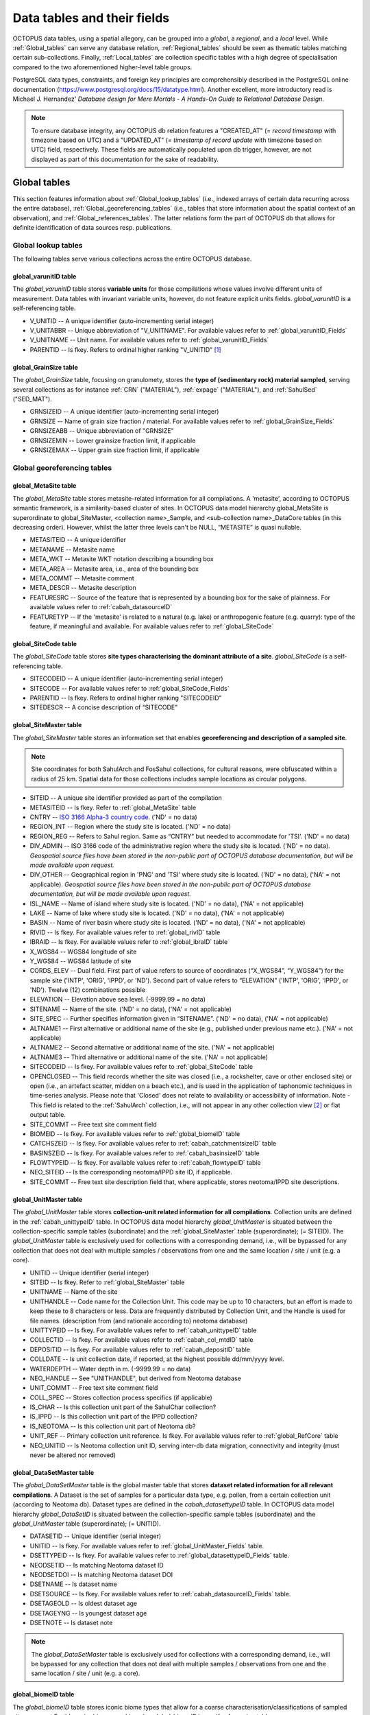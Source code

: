 ============================
Data tables and their fields
============================
OCTOPUS data tables, using a spatial allegory, can be grouped into a *global*, a *regional*, and a *local* level. While :ref:`Global_tables` can serve any database relation, :ref:`Regional_tables` should be seen as thematic tables matching certain sub-collections. Finally, :ref:`Local_tables` are collection specific tables with a high degree of specialisation compared to the two aforementioned higher-level table groups.

PostgreSQL data types, constraints, and foreign key principles are comprehensibly described in the PostgreSQL online documentation (https://www.postgresql.org/docs/15/datatype.html). Another excellent, more introductory read is Michael J. Hernandez' *Database design for Mere Mortals - A Hands-On Guide to Relational Database Design*.

.. note::

    To ensure database integrity, any OCTOPUS db relation features a "CREATED_AT" (= *record timestamp* with timezone based on UTC) and a "UPDATED_AT" (= *timestamp of record update* with timezone based on UTC) field, respectively. These fields are automatically populated upon db trigger, however, are not displayed as part of this documentation for the sake of readability.

..  _Global_tables:

Global tables
-------------
This section features information about :ref:`Global_lookup_tables` (i.e., indexed arrays of certain data recurring across the entire database), :ref:`Global_georeferencing_tables` (i.e., tables that store information about the spatial context of an observation), and :ref:`Global_references_tables`. The latter relations form the part of OCTOPUS db that allows for definite identification of data sources resp. publications.

..  _Global_lookup_tables:

Global lookup tables
~~~~~~~~~~~~~~~~~~~~

The following tables serve various collections across the entire OCTOPUS database.

..  _global_varunitID:

global_varunitID table
^^^^^^^^^^^^^^^^^^^^^^
The *global_varunitID* table stores **variable units** for those compilations whose values involve different units of measurement. Data tables with invariant variable units, however, do not feature explicit units fields. *global_varunitID* is a self-referencing table.

.. csv-table::
   :file: ./csv_tables/global_varunitID.csv
   :header-rows: 1

* V_UNITID -- A unique identifier (auto-incrementing serial integer)

* V_UNITABBR -- Unique abbreviation of "V_UNITNAME". For available values refer to :ref:`global_varunitID_Fields`

* V_UNITNAME -- Unit name. For available values refer to :ref:`global_varunitID_Fields`

* PARENTID -- Is fkey. Refers to ordinal higher ranking "V_UNITID" [#]_


..  _global_GrainSize:

global_GrainSize table
^^^^^^^^^^^^^^^^^^^^^^
The *global_GrainSize* table, focusing on granulomety, stores the **type of (sedimentary rock) material sampled**, serving several collections as for instance :ref:`CRN` ("MATERIAL"), :ref:`expage` ("MATERIAL"), and :ref:`SahulSed` ("SED_MAT").

.. csv-table::
   :file: ./csv_tables/global_GrainSize.csv
   :header-rows: 1

* GRNSIZEID -- A unique identifier (auto-incrementing serial integer)

* GRNSIZE -- Name of grain size fraction / material. For available values refer to :ref:`global_GrainSize_Fields`

* GRNSIZEABB -- Unique abbreviation of "GRNSIZE"

* GRNSIZEMIN -- Lower grainsize fraction limit, if applicable

* GRNSIZEMAX -- Upper grain size fraction limit, if applicable


..  _Global_georeferencing_tables:

Global georeferencing tables
~~~~~~~~~~~~~~~~~~~~~~~~~~~~

..  _global_MetaSite:

global_MetaSite table
^^^^^^^^^^^^^^^^^^^^^
The *global_MetaSite* table stores metasite-related information for all compilations. A 'metasite', according to OCTOPUS semantic framework, is a similarity-based cluster of sites. In OCTOPUS data model hierarchy global_MetaSite is superordinate to global_SiteMaster, <collection name>_Sample, and <sub-collection name>_DataCore tables (in this decreasing order). However, whilst the latter three levels can't be NULL, “METASITE” is quasi nullable.

.. csv-table::
   :file: ./csv_tables/global_MetaSite.csv
   :header-rows: 1

* METASITEID -- A unique identifier

* METANAME -- Metasite name

* META_WKT -- Metasite WKT notation describing a bounding box

* META_AREA -- Metasite area, i.e., area of the bounding box

* META_COMMT -- Metasite comment

* META_DESCR -- Metasite description

* FEATURESRC -- Source of the feature that is represented by a bounding box for the sake of plainness. For available values refer to :ref:`cabah_datasourceID`

* FEATURETYP -- If the 'metasite' is related to a natural (e.g. lake) or anthropogenic feature (e.g. quarry): type of the feature, if meaningful and available. For available values refer to :ref:`global_SiteCode`


..  _global_SiteCode:

global_SiteCode table
^^^^^^^^^^^^^^^^^^^^^
The *global_SiteCode* table stores **site types characterising the dominant attribute of a site**. *global_SiteCode* is a self-referencing table.

.. csv-table::
   :file: ./csv_tables/global_SiteCode.csv
   :header-rows: 1

* SITECODEID -- A unique identifier (auto-incrementing serial integer)

* SITECODE -- For available values refer to :ref:`global_SiteCode_Fields`

* PARENTID -- Is fkey. Refers to ordinal higher ranking "SITECODEID"

* SITEDESCR -- A concise description of “SITECODE”


..  _global_SiteMaster:

global_SiteMaster table
^^^^^^^^^^^^^^^^^^^^^^^
The *global_SiteMaster* table stores an information set that enables **georeferencing and description of a sampled site**.

.. note::

    Site coordinates for both SahulArch and FosSahul collections, for cultural reasons, were obfuscated within a radius of 25 km. Spatial data for those collections includes sample locations as circular polygons.

.. csv-table::
   :file: ./csv_tables/global_SiteMaster.csv
   :header-rows: 1

* SITEID -- A unique site identifier provided as part of the compilation

* METASITEID -- Is fkey. Refer to :ref:`global_MetaSite` table

* CNTRY -- `ISO 3166 Alpha-3 country code <https://www.iso.org/obp/ui/#search>`_. ('ND' = no data)

* REGION_INT -- Region where the study site is located. ('ND' = no data)

* REGION_REG -- Refers to Sahul region. Same as “CNTRY” but needed to accommodate for 'TSI'. ('ND' = no data)

* DIV_ADMIN -- ISO 3166 code of the administrative region where the study site is located. ('ND' = no data). *Geospatial source files have been stored in the non-public part of OCTOPUS database documentation, but will be made available upon request.*

* DIV_OTHER -- Geographical region in 'PNG' and 'TSI' where study site is located. ('ND' = no data), ('NA' = not applicable). *Geospatial source files have been stored in the non-public part of OCTOPUS database documentation, but will be made available upon request.*

* ISL_NAME -- Name of island where study site is located. ('ND' = no data), ('NA' = not applicable)

* LAKE -- Name of lake where study site is located. ('ND' = no data), ('NA' = not applicable)

* BASIN -- Name of river basin where study site is located. ('ND' = no data), ('NA' = not applicable)

* RIVID -- Is fkey. For available values refer to :ref:`global_rivID` table

* IBRAID -- Is fkey. For available values refer to :ref:`global_ibraID` table

* X_WGS84 -- WGS84 longitude of site

* Y_WGS84 -- WGS84 latitude of site

* CORDS_ELEV -- Dual field. First part of value refers to source of coordinates (“X_WGS84”, “Y_WGS84”) for the sample site ('INTP', 'ORIG', 'IPPD', or 'ND'). Second part of value refers to “ELEVATION” ('INTP', 'ORIG', 'IPPD', or 'ND'). Twelve (12) combinations possible

* ELEVATION -- Elevation above sea level. (-9999.99 = no data)

* SITENAME -- Name of the site. ('ND' = no data), ('NA' = not applicable)

* SITE_SPEC -- Further specifies information given in “SITENAME”. ('ND' = no data), ('NA' = not applicable)

* ALTNAME1 -- First alternative or additional name of the site (e.g., published under previous name etc.). ('NA' = not applicable)

* ALTNAME2 -- Second alternative or additional name of the site. ('NA' = not applicable)

* ALTNAME3 -- Third alternative or additional name of the site. ('NA' = not applicable)

* SITECODEID -- Is fkey. For available values refer to :ref:`global_SiteCode` table

* OPENCLOSED -- This field records whether the site was closed (i.e., a rockshelter, cave or other enclosed site) or open (i.e., an artefact scatter, midden on a beach etc.), and is used in the application of taphonomic techniques in time-series analysis. Please note that 'Closed' does not relate to availability or accessibility of information. Note - This field is related to the :ref:`SahulArch` collection, i.e., will not appear in any other collection view [#]_ or flat output table.

* SITE_COMMT -- Free text site comment field

* BIOMEID -- Is fkey. For available values refer to :ref:`global_biomeID` table

* CATCHSZEID -- Is fkey. For available values refer to :ref:`cabah_catchmentsizeID` table

* BASINSZEID -- Is fkey. For available values refer to :ref:`cabah_basinsizeID` table

* FLOWTYPEID -- Is fkey. For available values refer to :ref:`cabah_flowtypeID` table

* NEO_SITEID -- Is the corresponding neotoma/IPPD site ID, if applicable.

* SITE_COMMT -- Free text site description field that, where applicable, stores neotoma/IPPD site descriptions.


..  _global_UnitMaster:

global_UnitMaster table
^^^^^^^^^^^^^^^^^^^^^^^
The *global_UnitMaster* table stores **collection-unit related information for all compilations**. Collection units are defined in the :ref:`cabah_unittypeID` table. In OCTOPUS data model hierarchy *global_UnitMaster* is situated between the collection-specific sample tables (subordinate) and the :ref:`global_SiteMaster` table (superordinate); (= SITEID). The *global_UnitMaster* table is exclusively used for collections with a corresponding demand, i.e., will be bypassed for any collection that does not deal with multiple samples / observations from one and the same location / site / unit (e.g. a core).

.. csv-table::
   :file: ./csv_tables/global_UnitMaster.csv
   :header-rows: 1

* UNITID -- Unique identifier (serial integer)

* SITEID -- Is fkey. Refer to :ref:`global_SiteMaster` table

* UNITNAME -- Name of the site

* UNITHANDLE -- Code name for the Collection Unit. This code may be up to 10 characters, but an effort is made to keep these to 8 characters or less. Data are frequently distributed by Collection Unit, and the Handle is used for file names. (description from (and rationale according to) neotoma database)

* UNITTYPEID -- Is fkey. For available values refer to :ref:`cabah_unittypeID` table

* COLLECTID -- Is fkey. For available values refer to :ref:`cabah_col_mtdID` table

* DEPOSITID -- Is fkey. For available values refer to :ref:`cabah_depositID` table

* COLLDATE -- Is unit collection date, if reported, at the highest possible dd/mm/yyyy level.

* WATERDEPTH -- Water depth in m. (-9999.99 = no data)

* NEO_HANDLE -- See "UNITHANDLE", but derived from Neotoma database

* UNIT_COMMT -- Free text site comment field

* COLL_SPEC -- Stores collection process specifics (if applicable)

* IS_CHAR -- Is this collection unit part of the SahulChar collection?

* IS_IPPD -- Is this collection unit part of the IPPD collection?

* IS_NEOTOMA -- Is this collection unit part of Neotoma db?

* UNIT_REF -- Primary collection unit reference. Is fkey. For available values refer to :ref:`global_RefCore` table

* NEO_UNITID -- Is Neotoma collection unit ID, serving inter-db data migration, connectivity and integrity (must never be altered nor removed)


..  _global_DataSetMaster:

global_DataSetMaster table
^^^^^^^^^^^^^^^^^^^^^^^^^^
The *global_DataSetMaster* table is the global master table that stores **dataset related information for all relevant compilations**. A Dataset is the set of samples for a particular data type, e.g. pollen,  from a certain collection unit (according to Neotoma db). Dataset types are defined in the *cabah_datasettypeID* table. In OCTOPUS data model hierarchy *global_DataSetID* is situated between the collection-specific sample tables (subordinate) and the *global_UnitMaster* table (superordinate); (= UNITID).

.. csv-table::
   :file: ./csv_tables/global_DataSetMaster.csv
   :header-rows: 1

* DATASETID -- Unique identifier (serial integer)

* UNITID -- Is fkey. For available values refer to :ref:`global_UnitMaster_Fields` table.

* DSETTYPEID -- Is fkey. For available values refer to :ref:`global_datasettypeID_Fields` table.

* NEODSETID -- Is matching Neotoma dataset ID

* NEODSETDOI -- Is matching Neotoma dataset DOI

* DSETNAME -- Is dataset name

* DSETSOURCE -- Is fkey. For available values refer to :ref:`cabah_datasourceID_Fields` table.

* DSETAGEOLD -- Is oldest dataset age

* DSETAGEYNG -- Is youngest dataset age

* DSETNOTE -- Is dataset note

.. note::

    The *global_DataSetMaster* table is exclusively used for collections with a corresponding demand, i.e., will be bypassed for any collection that does not deal with multiple samples / observations from one and the same location / site / unit (e.g. a core).

..  _global_biomeID:

global_biomeID table
^^^^^^^^^^^^^^^^^^^^
The *global_biomeID* table stores iconic biome types that allow for a coarse characterisation/classifications of sampled sites amongst Earth's major biogeographic units. *global_biomeID* is a self-referencing table.

.. csv-table::
   :file: ./csv_tables/global_biomeID.csv
   :header-rows: 1

* BIOMEID -- Unique identifier (serial integer)

* BIOMETYPE -- Name of biome. For available values refer to :ref:`global_biomeID_Fields`

* PARENTID -- Is fkey. Refers to ordinal higher ranking "BIOMEID"

* BIOMEDESCR -- A concise description of "BIOMETYPE"


..  _global_ibraID:

global_ibraID table
^^^^^^^^^^^^^^^^^^^
The *global_ibraID* table stores the location code of a site within the relevant **bioregion as defined by the Interim Bio-Regionalisation of Australia (IBRA7)** framework.

.. csv-table::
   :file: ./csv_tables/global_ibraID.csv
   :header-rows: 1

* IBRAID -- Unique identifier (serial integer)

* IBRACODE -- IBRA code. For available values refer to :ref:`global_ibraID_Fields`

* IBRAREGION -- IBRA region name. For available values refer to :ref:`global_ibraID_Fields`

.. important::

    The global_ibraID table only applies to samples from Australia.


..  _global_rivID:

global_rivID table
^^^^^^^^^^^^^^^^^^
The *global_rivID* table stores the **Geofabric AHGF river name/region code** (http://www.bom.gov.au/metadata/catalogue/19115/ANZCW0503900426) of the river that drains the catchment of sample origin.

.. csv-table::
   :file: ./csv_tables/global_rivID.csv
   :header-rows: 1

* RIVID -- Unique identifier (serial integer)

* AHGFL1 -- Geofabric AHGF river region code

* AHGFL2 -- Geofabric AHGF combined river region code (“AHGLF1”) and topographic drainage division two-digit number

* RIVNAME -- Geofabric AHGF river name. For available values refer to :ref:`global_rivID_Fields`

* RIVDIV -- Geofabric AHGF river division name

.. important::

    The global_rivID table only applies to samples from Australia.


..  _global_datasettypeID:

global_datasettypeID table
^^^^^^^^^^^^^^^^^^^^^^^^^^
The *global_datasettypeID* table stores **dataset types**, e.g., pollen. To facilitate data migration where necessary, table structure, primary keys and content resemble Neotoma's datasettypes table.

.. csv-table::
   :file: ./csv_tables/global_datasettypeID.csv
   :header-rows: 1

* DSETTYPEID -- A unique identifier (auto-incrementing serial integer)

* DSETTYPE -- Name of dataset type. For available values refer to :ref:`global_datasettypeID_Fields`

* DSTYPNOTE -- Free text dataset note field


..  _spatial_ref_sys:

spatial_ref_sys table
^^^^^^^^^^^^^^^^^^^^^
The *spatial_ref_sys* table comes with PostgreSQL's PostGIS extention. As an OGC compliant database table it lists over 3000 spatial reference systems and technical details needed to transform/reproject between them. For more information see `Section 4.2.1. <https://postgis.net/docs/manual-1.4/ch04.html#spatial_ref_sys>`_ of the PostGIS online manual.

.. csv-table::
   :file: ./csv_tables/spatial_ref_sys.csv
   :header-rows: 1

* srid [#]_  -- An integer value that uniquely identifies the Spatial Referencing System (SRS) within the database

* auth_name -- The name of the standard or standards body that is being cited for this reference system. For example, "EPSG" would be a valid AUTH_NAME

* auth_srid -- The ID of the Spatial Reference System as defined by the Authority cited in the AUTH_NAME. In the case of EPSG, this is where the EPSG projection code would go.

* srtext -- The Well-Known Text representation of the Spatial Reference System

* proj4text -- PostGIS uses the Proj4 library to provide coordinate transformation capabilities. The PROJ4TEXT column contains the Proj4 coordinate definition string for a particular SRID


..  _Global_references_tables:

Global references tables
~~~~~~~~~~~~~~~~~~~~~~~~

..  _global_RefCore:

global_RefCore table
^^^^^^^^^^^^^^^^^^^^
The *global_RefCore* table stores information that allow certain **identification and citation of OCTOPUS collection data sources** according to BibTeX [#]_ referencing standards. In this context, different reference entry types require different minimum information standards, i.e., combinations of fields of which some will be *required*, some will be *optional*, and others will be *ignored* by BibTeX. Those three categories are defined in the :ref:`global_PubType_Fields` section. OCTOPUS database will always seeks to provide information beyond the minimum requirements, though with sense of proportion. As a result, for instance, language will never be captured for English publications because it is considered the communication standard.

=========== =========== ==== ======== ==================
Field       Data type   Key  Not Null Parent
=========== =========== ==== ======== ==================
REFDBID     text        pkey TRUE     
OAID        varchar(11) fkey          :ref:`global_Author`
REFDOI      text                      
AUTHORS     text                      
TITLE       text                      
PUBTYPEID   int2        fkey TRUE     :ref:`global_PubType`
JOURNALID   int2        fkey          :ref:`global_Journal`
VOLUME      text                      
NUMBER      text                      
PAGES       text                      
YEAR        int2             TRUE     
ADDRESS     text                      
NOTE        text                      
URL         text                      
BOOKTITLE   text                      
CHAPTER     text                      
EDITOR      text                      
PUBLISHER   text                      
INSTITUTION text                      
SCHOOL      text                      
=========== =========== ==== ======== ==================

* REFDBID -- A unique identifier in the format *Name<colon>YearKeyword* where *Name* is the family name of the first author, *Year* is the publication year, and *Keyword* is a catchy single word from the publication title. No whitespace or special characters are allowed. The keyword must not be numeric. 

* REFDOI -- Publication Digital Object Identifier (`DOI <https://www.doi.org/>`_), if available

* AUTHORS -- Full sequence of publication authors in the format *FamilyA, ForenameA; FamilyB, ForenameB*; ... where forenames may be abbreviated with leading capital letter in the format *FamilyA, A.; FamilyB, B.*; ...

* TITLE -- Publication title

* VOLUME -- Volume of publication medium

* NUMBER -- Number of publication medium

* PAGES -- Page range divided by double dash (e.g. 102\-\-208), running article number, or a number of pages for books, theses

* YEAR -- Year of publication

* ADDRESS -- Usually the address of the publisher or other institution

* NOTE -- Free text field for annotations

* URL -- Publication url, especially favoured when no DOI available

* BOOKTITLE -- Title of a book, part of which is being cited. In OCTOPUS, further, title of website

* CHAPTER -- A chapter, section, sequence etc. number

* EDITOR -- Name(s) of editor(s) in the format defined above

* PUBLISHER -- Publisher's name

* INSTITUTION -- Institutuion sponsoring a technical report

* SCHOOL -- Name of school where thesis was written


..  _global_RefAbstract:

global_RefAbstract table
^^^^^^^^^^^^^^^^^^^^^^^^
The *global_RefAbstract* table stores **publication abstracts** for references in :ref:`global_RefCore`.

.. csv-table::
   :file: ./csv_tables/global_RefAbstract.csv
   :header-rows: 1

* REFDBID -- Uses same "REFDBID" as :ref:`global_RefCore` table does (because is one-to-one relationship)

* ABSTRACT -- Is publication abstract, if available. Note - Very extensive abstracts have been truncated and marked as *... [_truncated_]* at their end. For available abstracts refer to :ref:`global_RefAbstract_Fields`


..  _global_Author:

global_Author table
^^^^^^^^^^^^^^^^^^^
The *global_Author* table stores information about **publication (first) authors**, which can be individuals or corporations.

.. csv-table::
   :file: ./csv_tables/global_Author.csv
   :header-rows: 1

* OAID -- A unique identifier

* AUTH -- Author family name. If the author is not an individual, but a corporation, '(Corp.)' will be added to the abbreviated corporation name, both of which will be followed by the full corporation name as for instance 'ALA (Corp.) Atlas of Living Australia (online)'. For corporations "FORENAME" : "WSCC_RESID" fields must not be populated.

* FORENAME -- Auhtor given name(s)

* INITIALS -- Given name(s) initial(s) incl. full stop and divided by space char.

* ORCID -- Open Researcher and Contributor ID (https://info.orcid.org/what-is-orcid/). ORCID is the **preferred external identifier**!

* SCOPUSID -- Scopus ID (https://www.scopus.com)

* WSCC_RESID -- Web of Science author ID (currently owned by Clarivate, https://clarivate.com/). Only relevant in case "ORCID" and "SCOPUSID" are not available

* AUTH_COMMT -- Free text comment field

* AUTH_URL -- URL field. Only used if "AUTH" is a corporation

* URL_DATE -- Date of "AUTH_URL" visit. Only applicable if "AUTH_URL" is not *NULL*


..  _global_Journal:

global_Journal table
^^^^^^^^^^^^^^^^^^^^
The *global_Journal* table stores information about **peer-reviewed scientific journals**.

.. csv-table::
   :file: ./csv_tables/global_Journal.csv
   :header-rows: 1

* JOURNALID -- A unique identifier (auto-incrementing serial integer)

* JOURNAL -- Journal title

* JOURNALABB -- Abbreviated journal name according to https://images.webofknowledge.com/images/help/WOS/A_abrvjt.html

* PRINT_ISSN -- Print ISSN according to https://portal.issn.org

* ONLIN_ISSN -- Online ISSN according to https://portal.issn.org


..  _global_PubType:

global_PubType table
^^^^^^^^^^^^^^^^^^^^
The *global_PubType* table stores **publication entry types** according to BibTeX standards.

.. csv-table::
   :file: ./csv_tables/global_PubType.csv
   :header-rows: 1

* PUBTYPEID -- A unique identifier (auto-incrementing serial integer)

* PUBTYPE -- For available values refer to :ref:`global_PubType_Fields`



..  _global_contactstatusID:

global_contactstatusID table
^^^^^^^^^^^^^^^^^^^^^^^^^^^^
The *global_contactstatusID* table is a Neotoma-derived lookup table for compilations involving Neotoma contacts, e.g. **IPPD**. This table stores *contact statuses*.

.. csv-table::
   :file: ./csv_tables/global_contactstatusID.csv
   :header-rows: 1

* CSTATUSID -- Arbitrary identifier

* CONTSTATUS -- Contact status

* CSTATUSDSC -- Contact status description


..  _global_RefKeyword:

global_RefKeyword table
^^^^^^^^^^^^^^^^^^^^^^^

*global_RefKeyword* is thoroughly boolean and stores compilation membership keywords for observations and is part of OCTOPUS reference system (= REFDBID; one to one).


..  _global_dbDOI:

global_dbDOI table
^^^^^^^^^^^^^^^^^^
*global_dbDOI* is a lookup table that stores information about OCTOPUS (sub-)compilation versions, preferred as digital object identifiers.

.. csv-table::
   :file: ./csv_tables/global_dbDOI.csv
   :header-rows: 1

* DBDOI -- Unique identifier (Digital Object Identifier) issued by UOW Library

* DBDOICOMMT -- (sub)Collection comment

* DBVER -- (sub)Collection publication year

* DBVERNO -- (sub)Collection version 

* DBVERNAME -- (sub)Collection name (if applicable)

----

..  _Regional_tables:

Regional tables
---------------

Non-Cosmogenics tables
~~~~~~~~~~~~~~~~~~~~~~

..  _cabah_AnalysisUnit:

cabah_AnalysisUnit table
^^^^^^^^^^^^^^^^^^^^^^^^

*cabah_AnalysisUnit* is a Neotoma-derived table for compilations dealing with analysis units, e.g. **IPPD**. This table, according to Neotoma db (https://neotoma-manual.readthedocs.io/en/latest/tables_samples.html#analysisunits), stores *analysis units*, i.e., depth increments / bins that are considered analytical entities. Prior to db intake, this table has been filtered so it stores OCTOPUS relevant analysis units only. IMPORTANT NOTE: The primary key values have been migrated unaltered from Neotoma. Therefore, database relations will only work (and be updatable from the Neotoma source) if these ID stays untouched.

.. csv-table::
   :file: ./csv_tables/cabah_AnalysisUnit.csv
   :header-rows: 1

* ANLYSUNTID -- Is the original Neotoma *analysisunitid* (= arbitrary identifier)

* NEO_UNITID -- Is the original Neotoma *collectionunitid*

* AUIT_NAME -- Is the analysis unit name (if available)

* AUIT_DEPTH -- 'Optional depth of the Analysis Unit in cm. Depths are typically designated for Analysis Units from cores and for Analysis Units excavated in arbitrary (e.g. 10 cm) levels. Depths are normally the midpoints of arbitrary levels. For example, for a level excavated from 10 to 20 cm or for a core section from 10 to 15 cm, the depth is 15. Designating depths as midpoints and thicknesses facilitates calculation of ages from age models that utilize single midpoint depths for Analysis Units rather than top and bottom depths. Of course, top and bottom depths can be calculated from midpoint depths and thicknesses. For many microfossil core samples, only the midpoint depths are known or published; the diameter or width of the sampling device is often not given.' (Neotoma db documentation; 29-04-2024)

* AUIT_THICK -- 'Optional thickness of the Analysis Unit in cm. For many microfossil core samples, the depths are treated as points, and the thicknesses are not given in the publications, although 0.5 to 1.0 cm would be typical.' (Neotoma db documentation; 29-04-2024)

* FACIESID -- Sedimentary facies of the Analysis Unit

* AUIT_MIXED -- 'Indicates whether specimens in the Analysis Unit are of mixed ages, for example Pleistocene fossils occurring with late Holocene fossils. Although Analysis Units may be mixed, samples from the Analysis Unit may not be, for example individually radiocarbon dated specimens.' (Neotoma db documentation; 29-04-2024)

* AUIT_ISGN -- Is the International Geo Sample Number (if applicable)

* AUIT_NOTES -- Analysis unit notes


..  _cabah_LabCodes:

cabah_LabCodes table
^^^^^^^^^^^^^^^^^^^^
The *cabah_LabCodes* table stores information about the **lab of origin** for a certain C14 or luminescence observation, i.e., measurement. The labs have been identified automatically by their distinct labcode prefixes

.. csv-table::
   :file: ./csv_tables/cabah_LabCodes.csv
   :header-rows: 1

* LAB_ORIGID -- A unique identifier (auto-incrementing serial integer)

* LAB_PREFIX -- Lab prefix. For available values refer to :ref:`cabah_LabCodes_Fields`

* LAB_FACLTY -- Facility / institution of lab affiliation. For available values refer to :ref:`cabah_LabCodes_Fields`

* CNTRY -- Country of "LAB_FACLTY"

* LAB_ACTIVE -- Whether the lab is active or not

* LAB_MTD -- Lab method (C14, OSL, TL)

* LAB_URL -- Lab url

* LAB_SOURCE -- Source of information stored in a certain tuple. Major sources are 'Radiocarbon' (https://doi.org/10.1017/S0033822200038923) and 'RadonKiel' (https://radon.ufg.uni-kiel.de/labs).


..  _cabah_agetypeID:

cabah_agetypeID table
^^^^^^^^^^^^^^^^^^^^^
The *cabah_agetypeID* table stores the **type of time unit** used for sample age specification.

.. csv-table::
   :file: ./csv_tables/cabah_agetypeID.csv
   :header-rows: 1

* AGETYPEID -- A unique identifier (auto-incrementing serial integer)

* AGETYPE -- Unique age type name. For available values refer to :ref:`cabah_agetypeID_Fields`

* AGETDESCR -- "AGETYPE" description. For available values refer to :ref:`cabah_agetypeID_Fields`

* AGETCOMMT -- "AGETYPE" reference. For available values refer to :ref:`cabah_agetypeID_Fields`


..  _cabah_basinsizeID:

cabah_basinsizeID table
^^^^^^^^^^^^^^^^^^^^^^^
The *cabah_basinsizeID* table, according to the Global Paleofire Database (https://www.paleofire.org/) template, stores arbitrary **water body area classes** (basin = water body itself).

.. csv-table::
   :file: ./csv_tables/cabah_basinsizeID.csv
   :header-rows: 1

* BASINSZEID -- A unique identifier (auto-incrementing serial integer)

* BASINSIZE -- Unique basin size class abbreviation. For available values refer to :ref:`cabah_basinsizeID_Fields`

* BASINAREA -- "BASINSIZE" description. For available values refer to :ref:`cabah_basinsizeID_Fields`


..  _cabah_catchmentsizeID:

cabah_catchmentsizeID table
^^^^^^^^^^^^^^^^^^^^^^^^^^^
The *cabah_catchmentsizeID* table, according to the Global Paleofire Database (https://www.paleofire.org/) template, stores arbitrary **catchment area classes** (catchment = area contributing to a certain basin).

.. csv-table::
   :file: ./csv_tables/cabah_catchmentsizeID.csv
   :header-rows: 1

* CATCHSZEID -- A unique identifier (auto-incrementing serial integer)

* CATCHMSIZE -- Unique catchment size class abbreviation. For available values refer to :ref:`cabah_catchmentsizeID_Fields`

* CATCHMAREA -- "CATCHSZEID" description. For available values refer to :ref:`cabah_catchmentsizeID_Fields`


..  _cabah_charmethodID:

cabah_charmethodID table
^^^^^^^^^^^^^^^^^^^^^^^^
The *cabah_charmethodID* is a lookup table for charcoal-related compilations, i.e., SahulCHAR. This table stores the **method of charcoal quantification**.

.. csv-table::
   :file: ./csv_tables/cabah_charmethodID.csv
   :header-rows: 1

* CHARMTDID -- A unique identifier (auto-incrementing serial integer)

* CHARMETHOD -- Unique method name. For available values refer to :ref:`cabah_charmethodID_Fields`

* CHARMTDDSC -- "CHARMETHOD" description. For available values refer to :ref:`cabah_charmethodID_Fields`

* CHARMTDREF -- "CHARMETHOD" reference. For available values refer to :ref:`cabah_charmethodID_Fields`


..  _cabah_chemprepID:

cabah_chemprepID table
^^^^^^^^^^^^^^^^^^^^^^
The *cabah_chemprepID* table stores the **type of chemical pretreatment given to a sample**. Note - Methods capture the majority of methods applied in Australia. There may be considerable variation within each pretreatment code.

.. csv-table::
   :file: ./csv_tables/cabah_chemprepID.csv
   :header-rows: 1

* CHEMPREPID -- A unique identifier

* CHEMPREP -- For available values refer to :ref:`cabah_chemprepID_Fields`

* CHEMPREPAB -- For available values refer to :ref:`cabah_chemprepID_Fields`


..  _cabah_chroncontroltypeID:

cabah_chroncontroltypeID table
^^^^^^^^^^^^^^^^^^^^^^^^^^^^^^
The *cabah_chroncontroltypeID* table is a Neotoma-derived table for compilations dealing with chronologies, e.g. **IPPD**. This table, according to Neotoma db (https://neotoma-manual.readthedocs.io/en/latest/tables_chron.html#chroncontroltypes), stores **chronology control types**.

.. csv-table::
   :file: ./csv_tables/cabah_chroncontroltypeID.csv
   :header-rows: 1

* CCONTRLID -- Is the original Neotoma *chroncontroltypeid*

* CCONTRLTYP -- Is the type of chronology control

* PARENTID -- Is fkey. Refers to ordinal higher ranking "CCONTRLID"

* METHODID -- Is fkey. For available values refer to :ref:`cabah_methodID_Fields`


..  _cabah_col_mtdID:

cabah_col_mtdID table
^^^^^^^^^^^^^^^^^^^^^
The *cabah_col_mtdID* table stores the **sample collection method**. *cabah_col_mtdID* is a self-referencing table.

.. csv-table::
   :file: ./csv_tables/cabah_col_mtdID.csv
   :header-rows: 1

* COL_MTDID -- A unique identifier (auto-incrementing serial integer)

* COL_MTD -- For available values refer to :ref:`cabah_col_mtdID_Fields`

* PARENTID -- Is fkey. Refers to ordinal higher ranking "COL_MTDID"


..  _cabah_datasourceID:

cabah_datasourceID table
^^^^^^^^^^^^^^^^^^^^^^^^
The *cabah_datasourceID* table stores the **way that data / information have been gathered** for database integration.

.. csv-table::
   :file: ./csv_tables/cabah_datasourceID.csv
   :header-rows: 1

* DATASRCID -- A unique identifier (auto-incrementing serial integer)

* DATASOURCE -- Unique data source name. For available values refer to :ref:`cabah_datasourceID_Fields`

* DATASRCDSC -- "DATASOURCE" description. For available values refer to :ref:`cabah_datasourceID_Fields`

* DATASRCREF -- "DATASOURCE" reference. For available values refer to :ref:`cabah_datasourceID_Fields`


..  _cabah_depositID:

cabah_depositID table
^^^^^^^^^^^^^^^^^^^^^
The *cabah_depositID* table stores the **type of deposit sampled**. *cabah_depositID* is a self-referencing table.

.. csv-table::
   :file: ./csv_tables/cabah_depositID.csv
   :header-rows: 1

* DEPOSITID -- A unique identifier (auto-incrementing serial integer)

* DEPOSIT -- Unique deposit abbreviation. For available values refer to :ref:`cabah_depositID_Fields`

* PARENTID -- Is fkey. Refers to ordinal higher ranking "DEPOSITID"

* DEPOSITDSC -- "DEPOSITID" description. For available values refer to :ref:`cabah_depositID_Fields`


..  _cabah_ecolgroupID:

cabah_ecolgroupID table
^^^^^^^^^^^^^^^^^^^^^^^
The *cabah_ecolgroupID* table is a Neotoma-derived lookup table that serves compilations dealing with taxa, e.g. IPPD. This table, according Neotoma db (https://neotoma-manual.readthedocs.io/en/latest/tables_taxa.html#ecolgroups), stores **ecological groups** that facilitate subsequent data handling … *Taxa are assigned to Sets of Ecological Groups. A taxon may be assigned to more than one Set of Ecological Groups, representing different schemes for organizing taxa* …

.. csv-table::
   :file: ./csv_tables/cabah_ecolgroupID.csv
   :header-rows: 1

* ECOGROUPID -- A unique identifier (auto-incrementing serial integer)

* ECOLGROUP -- Name of ecological group. For available values refer to :ref:`cabah_ecolgroupID_Fields`

* ECOGRPHNDL -- Four(4)-char ecological group handle (capitals, unique). For available values refer to :ref:`cabah_ecolgroupID_Fields`

* ECOGRPSRC -- Is fkey. For available values refer to :ref:`cabah_datasourceID_Fields`


..  _cabah_flowtypeID:

cabah_flowtypeID table
^^^^^^^^^^^^^^^^^^^^^^
The *cabah_flowtypeID* table, according to the Global Paleofire Database (https://www.paleofire.org/) template, stores **flow type descriptors** for water bodies.

.. csv-table::
   :file: ./csv_tables/cabah_flowtypeID.csv
   :header-rows: 1

* FLOWTYPEID -- A unique identifier (auto-incrementing serial integer)

* FLOWTYPE -- Unique flow type abbreviation. For available values refer to :ref:`cabah_flowtypeID_Fields`

* FLOWTYPDCR -- "FLOWTYPEID" description. For available values refer to :ref:`cabah_flowtypeID_Fields`


..  _cabah_methodID:

cabah_methodID table
^^^^^^^^^^^^^^^^^^^^
The *cabah_methodID* table stores the **type of method used in age/rate determination**. *cabah_methodID* is a self-referencing table.

.. csv-table::
   :file: ./csv_tables/cabah_methodID.csv
   :header-rows: 1

* METHODID -- A unique identifier (auto-incrementing serial integer)

* METHOD -- For available values refer to :ref:`cabah_methodID_Fields`

* METHODABBR -- For available values refer to :ref:`cabah_methodID_Fields`

* PARENTID -- Is fkey. Refers to ordinal higher ranking "METHODID"

* METHODREF -- Basic method literature reference


..  _cabah_taxaID:

cabah_taxaID table
^^^^^^^^^^^^^^^^^^
The *cabah_taxaID* table is a Neotoma-derived taxa table for compilations dealing with taxa, e.g. **IPPD**. This table, according to Neotoma db (https://neotoma-manual.readthedocs.io/en/latest/tables_taxa.html#taxa), stores **taxa**. IMPORTANT NOTE: Primary key (and, with the exception of "TAXAGRPID", the other IDs too) have been migrated unaltered from Neotoma. Therefore, database relations will only work (and be updatable from the Neotoma source) if these IDs stay untouched.

.. csv-table::
   :file: ./csv_tables/cabah_taxaID.csv
   :header-rows: 1

* TAXONID -- Is the original Neotoma *taxonid*

* TAXONCODE -- A code for the Taxon. These codes are useful for other software or output for which the complete name is too long. Because of the very large number of taxa, codes can be duplicated for different Taxa Groups. In general, these various Taxa Groups are analyzed separately, and no duplication will occur within a dataset. However, if Taxa Groups are combined, unique codes can be generated by prefixing with the TaxaGroupID, For example, VPL:Cle (Clethra) and MAM:Cle (Clethrionomys).  [...] (Neotoma. For more detail refer to https://neotoma-manual.readthedocs.io/en/latest/tables_taxa.html#taxa)

* TAXONNAME -- Name of the taxon. Most TaxonNames are biological taxa; however, some are biometric measures and some are physical parameters. In addition, some biological taxa may have parenthetic non-Latin modifers, e.g. «Betula (>20 µm)» for Betula pollen grains >20 µm in diameter. In general, the names used in Neotoma are those used by the original investigator. In particular, identifications are not changed, although Dataset notes can be added to the database regarding particular identifications. However, some corrections and synonymizations are made. [...] (Neotoma. For more detail refer to https://neotoma-manual.readthedocs.io/en/latest/tables_taxa.html#taxa)

* AUTHOR -- Taxon name author(s)

* TAXONVALID -- Boolean (True/False) variable

* PARENTID -- Is fkey. Refers to ordinal higher ranking "TAXONID"

* TAXEXTINCT -- Boolean (True/False) variable. The value is True if the taxon is extinct, False if extant. (Neotoma)

* TAXAGRPID -- Is fkey. For avaiable values refer to :ref:`cabah_taxagroupID_Fields` table

* NEOTXPUBID -- Neotoma publication identification number. In Neotoma, this field links to the publications table. In OCTOPUS, however, it does NOT.

* NEOVALORID -- Is fkey. For avaiable values refer to :ref:`neo_contacts_Fields` table

* VALIDDATE -- Date of taxon validation

* TAXONNOTE -- Taxon notes


..  _cabah_taxagroupID:

cabah_taxagroupID table
^^^^^^^^^^^^^^^^^^^^^^^
The *cabah_taxagroupID* table is a Neotoma-derived lookup table for compilations dealing with taxa, e.g. IPPD. This table, according Neotoma db (https://neotoma-manual.readthedocs.io/en/latest/tables_taxa.html#taxa), stores **taxa groups** [...] *The TaxaGroupID facilitates rapid extraction of taxa groups that are typically grouped together for analysis. Some of these groups contain taxa in different classes or phyla* …

.. csv-table::
   :file: ./csv_tables/cabah_taxagroupID.csv
   :header-rows: 1

* TAXAGRPID -- A unique identifier (auto-incrementing serial integer)

* TAXAGROUP -- Name of taxa group. For available values refer to :ref:`cabah_taxagroupID_Fields`

* TXAGRPHDLE -- Three(3)-char taxa group handle (capitals, unique). For available values refer to :ref:`cabah_taxagroupID_Fields`

* TXAGRPSRC -- Is fkey. For available values refer to :ref:`cabah_datasourceID_Fields`


..  _cabah_unittypeID:

cabah_unittypeID table
^^^^^^^^^^^^^^^^^^^^^^
The *cabah_unittypeID* table, according to Neotoma's IPPD template, stores **collection unit types**. *cabah_unittypeID* is a lookup table for compilations that involve collection units, i.e., SahulCHAR.

.. csv-table::
   :file: ./csv_tables/cabah_unittypeID.csv
   :header-rows: 1

* UNITTYPEID -- A unique identifier (auto-incrementing serial integer)

* UNITTYPE -- For available values refer to :ref:`cabah_unittypeID_Fields`

* UNITTDESCR -- "UNITTYPE" description. For available values refer to :ref:`cabah_unittypeID_Fields`


..  _c14_calcurve:

c14_calcurve table
^^^^^^^^^^^^^^^^^^
The *c14_calcurve* table stores **calibration curves** used for radiocarbon age calibration.

.. csv-table::
   :file: ./csv_tables/c14_calcurve.csv
   :header-rows: 1

* CALCURVEID -- A unique identifier (auto-incrementing serial integer)

* CALCURVE -- Calibration curve used for C14 calibration

* CALCURVREF -- Calibration curve reference

* CALCRVNOTE -- Calibration curve note


..  _c14_calprogram:

c14_calprogram table
^^^^^^^^^^^^^^^^^^^^
The *c14_calprogram* table stores **computer programmes** -- incl. their versions -- that may be used for radiocarbon calibration. *c14_calprogram* is a self-referencing table.

.. csv-table::
   :file: ./csv_tables/c14_calprogram.csv
   :header-rows: 1

* CALPROGID -- A unique identifier (auto-incrementing serial integer)

* CALPROGRAM -- Program used for C14 calibration

* CALPROGVER -- Calibration programme version

* CALPROGREF -- Calibration programme reference

* PARENTID -- Is fkey. Refers to ordinal higher ranking "CALPROGID"

* CALPRODATE -- Calibration programme publication date

* CALPRONOTE -- Calibration programme note

.. note::

    Not the individual "CALPROGRAM" (ukey1) and "CALPROGVER" (ukey2), but only their *composite* forms the ukey.

..  _Neotoma_tables:

Neotoma tables (*neo_*)
~~~~~~~~~~~~~~~~~~~~~~~
Tables featuring the *neo_* suffix in their name have been migrated from the Neotoma db ecosystem to OCTOPUS database. *neo_* tables serve those collections that first went into Neotoma db before becoming part of OCTOPUS, as for instance **IPPD** (the latter as an effort of the Centre of Excellence for Australian Biodiversity and Heritage -- CABAH). Due to datamodel differences between Neotoma and OCTOPUS databases, migrating those unaltered *neo_* tables became a necessity. To maintain connectivity to Neotoma, primary table keys -- i.e., unique IDs that allow for definite identification of a certain tuple -- were kept and must not be altered.


..  _neo_chronologies:

neo_chronologies table
^^^^^^^^^^^^^^^^^^^^^^
The *neo_chronologies* is a Neotoma table for compilations dealing with chronologies, e.g. **IPPD**. This table, according to Neotoma db (https://neotoma-manual.readthedocs.io/en/latest/tables_chron.html#chronologies), stores *chronology data*. [...] _A Chronology refers to an explicit chronology assigned to a Collection Unit. A Chronology has Chronology Controls, the actual age-depth control points, which are stored in the ChronControls table. A Chronology is also based on an Age Model, which may be a numerical method that fits a curve to a set of age-depth control points or may simply be individually dated Analysis Units. IMPORTANT NOTE: The primary key values have been migrated unaltered from Neotoma. Therefore, database relations will only work (and be updatable from the Neotoma source) if these ID stays untouched.

.. csv-table::
   :file: ./csv_tables/neo_chronologies.csv
   :header-rows: 1

* CHRONLGYID -- Is the original Neotoma *chronologyid*

* NEO_UNITID -- Is the original Neotoma *collectionunitid*. Is fkey to :ref:`global_UnitMaster`

* AGETYPEID -- Is an fkey to :ref:`cabah_agetypeID`. IMPORTANT: values have been changed to match OCTOPUS db

* CONTACTID -- Is original Neotoma *contactid* (i.e., fkey to :ref:`neo_contacts`)

* IS_DEFAULT -- If TRUE, then chronology is the default chronology

* CHRONNAME -- Is chronology name, if available

* PREPDATE -- Date that the Chronology was prepared.

* AGEMODEL -- The age model used for the Chronology.

* AGEYOUNG -- The younger reliable age bound for the Chronology. Younger ages may be assigned to samples, but are not regarded as reliable. If the entire Chronology is considered reliable, AgeBoundYounger is assigned the youngest sample age rounded down to the nearest 10. Thus, for 72 BP, AgeBoundYounger = 70 BP; for -45 BP, AgeBoundYounger = -50 BP. (Neotoma)

* AGEOLD -- The older reliable age bound for the Chronology. Ages older than AgeOlderBound may be assigned to samples, but are not regarded as reliable. This situation is particularly true for ages extrapolated beyond the oldest Chron Control. . If the entire Chronology is considered reliable, AgeBoundOlder is assigned the oldest sample age rounded up to the nearest 10. Thus, for 12564 BP, AgeBoundOlder is 12570. (Neotoma)

* CHRONNOTE -- Chronology related note, if applicable

* UNITID -- Is fkey. For values refer to :ref:`global_UnitMaster_Fields` table.

..  _neo_contacts:

neo_contacts table
^^^^^^^^^^^^^^^^^^
The *neo_contacts* table is a Neotoma lookup table for compilations involving Neotoma contacts, e.g. **IPPD**. This table stores *contacts* of both individuals and legal entities. To preserve table usability down the database pipeline, primary key values have NOT been altered and MUST BE always identical with those from the Neotoma original.

.. csv-table::
   :file: ./csv_tables/neo_contacts.csv
   :header-rows: 1

* CONTACTID -- Is original Neotoma *contactid*

* ALIASID -- The ContactID of a person's current name. If the AliasID is different from the ContactID, the ContactID refers to the person's former name. For example, if J. L. Bouvier became J. B. Kennedy, the ContactID for J. B. Kennedy is the AliasID for J. L. Bouvier. (Neotoma)

* CONTACTNAM -- Full name of the person, last name first (e.g. «Simpson, George Gaylord») or name of organization or project (e.g. «Great Plains Flora Association»). (Neotoma)

* CSTATUSID -- Is fkey. For avaiable values refer to :ref:`global_contactstatusID_Fields` table

* FAMILYNAME -- Family or surname name of a person

* PHONE -- Phone number

* FAX -- Fax number

* EMAIL -- Email address

* URL -- URL, if applicable

* ADDRESS -- Address

* LEADINITIA -- Leading initials for given or forenames without spaces (e.g. «G.G.»)

* GIVENNAMES -- Given name(s)

* TITLE -- A person's title (e.g. «Dr.», «Prof.», «»)

* SUFFIX -- Suffix of a person's name (e.g. «Jr.», «III»)

* NOTES -- Notes, if applicable

* OAID -- Is fkey. For avaiable values refer to :ref:`global_Author_Fields` table


..  _neo_elementmaturities:

neo_elementmaturities table
^^^^^^^^^^^^^^^^^^^^^^^^^^^
The *neo_elementmaturities* table is a Neotoma lookup lookup table of **Element maturities**. This table is referenced by the :ref:`neo_variableelements`.

.. csv-table::
   :file: ./csv_tables/neo_elementmaturities.csv
   :header-rows: 1

* MATURITYID -- Is the original Neotoma *maturityid*

* MATURITY -- Is the original Neotoma maturity description. For avaiable values refer to :ref:`neo_elementmaturities_Fields` table


..  _neo_elementportions:

neo_elementportions table
^^^^^^^^^^^^^^^^^^^^^^^^^
The *neo_elementportions* table is a Neotoma lookup lookup table of **Element portions**. This table is referenced by the :ref:`neo_variableelements`.

.. csv-table::
   :file: ./csv_tables/neo_elementportions.csv
   :header-rows: 1

* PORTIONID -- Is the original Neotoma *portionid*

* PORTION -- Is the original Neotoma element portion description. For avaiable values refer to :ref:`neo_elementportions_Fields` table


..  _neo_elementsymmetries:

neo_elementsymmetries table
^^^^^^^^^^^^^^^^^^^^^^^^^^^
The *neo_elementsymmetries* table is a Neotoma lookup lookup table of **Element symmetries**. This table is referenced by the :ref:`neo_variableelements`.

.. csv-table::
   :file: ./csv_tables/neo_elementsymmetries.csv
   :header-rows: 1

* SYMMETRYID -- Is the original Neotoma *symmetryid*

* SYMMETRY -- Is the original Neotoma symmetry description. For avaiable values refer to :ref:`neo_elementsymmetries_Fields` table


..  _neo_elementtypes:

neo_elementtypes table
^^^^^^^^^^^^^^^^^^^^^^
The *neo_elementtypes* table is a Neotoma lookup lookup table of **Element types**. This table is refrences by the :ref:`neo_variableelements`.

.. csv-table::
   :file: ./csv_tables/neo_elementtypes.csv
   :header-rows: 1

* ELEMTYPEID -- Is the original Neotoma *elementtypeid*

* ELEMENTYPE -- Is the original Neotoma element type descriptor. For avaiable values refer to :ref:`neo_elementtypes_Fields` table

* DATASRCID -- Is an fkey to the :ref:`cabah_datasourceID`


..  _neo_keywords:

neo_keywords table
^^^^^^^^^^^^^^^^^^
The *neo_keywords* table is a Neotoma lookup table of **Keywords** referenced by the *SampleKeywords* table. The table provides a means to identify samples sharing a common attribute. For example, the keyword «modern sample» identifies modern surface samples in the database. These samples include individual surface samples, as well as core tops. Although not implemented, a «pre-European settlement» keyword would be a means to identify samples just predating European settlement. (https://neotoma-manual.readthedocs.io/en/latest/tables_samples.html#keywords)

.. csv-table::
   :file: ./csv_tables/neo_keywords.csv
   :header-rows: 1

* KEYWORDID -- Is the original Neotoma *keywordid*

* KEYWORD -- Is the original Neotoma keyword descriptor. For avaiable values refer to :ref:`neo_keywords_Fields` table


..  _neo_variablecontexts:

neo_variablecontexts table
^^^^^^^^^^^^^^^^^^^^^^^^^^
The *neo_variablecontexts* table is a Neotoma lookup lookup table of **Variable Contexts** (i.e., depositional contexts). This table is referenced by the :ref:`ippd_variables`. (https://neotoma-manual.readthedocs.io/en/latest/tables_taxa.html#variablecontexts)

.. csv-table::
   :file: ./csv_tables/neo_variablecontexts.csv
   :header-rows: 1

* VARCONTXID -- Is the original Neotoma *variablecontextid*

* VARCONTEXT -- Is the original Neotoma variable context descriptor. For avaiable values refer to :ref:`neo_variablecontexts_Fields` table


..  _neo_variableelements:

neo_variableelements table
^^^^^^^^^^^^^^^^^^^^^^^^^^
The *neo_variableelements* table is a Neotoma lookup lookup table of **Variable Elements**. This table is referenced by the :ref:`ippd_variables`. (https://neotoma-manual.readthedocs.io/en/latest/tables_taxa.html#variableelements)

.. csv-table::
   :file: ./csv_tables/neo_variableelements.csv
   :header-rows: 1

* VARELEMTID -- Is the original Neotoma *variableelementid*

* VARELEMENT -- The element, part, or organ of the taxon identified. For plants, these include pollen, spores, and various macrofossil organs, such as «seed», «twig», «cone», and «cone bract». Thus, Betula pollen and Betula seeds are two different Variables. For mammals, Elements include the bone or tooth identified, e.g. «tibia». «tibia, distal, left», «M2, lower, left». Some more unusual elements are Neotoma fecal pellets and Erethizon dorsata quills. If no element is indicated for mammalian fauna, then the genric element «bone/tooth» is assigned. Elements were not assigned in FAUNMAP, so all Variables ingested from FAUNMAP were assigned the «bone/tooth» element. Physical Variables may also have elements. For example, the Loss-on-ignition Variables have «Loss-on-ignition» as a Taxon, and temperature of analysis as an element, e.g. «500°C», «900°C». Charcoal Variables have the size fragments as elements, e.g. «75-100 µm», «100-125 µm». (Neotoma) For avaiable values refer to :ref:`neo_variableelements_Fields` table

* ELEMTYPEID -- Is fkey. For avaiable values refer to :ref:`neo_elementtypes_Fields` table

* SYMMETRYID -- Is fkey. For avaiable values refer to :ref:`neo_elementsymmetries_Fields` table

* PORTIONID -- Is fkey. For avaiable values refer to :ref:`neo_elementportions_Fields` table

* MATURITYID -- Is fkey. For avaiable values refer to :ref:`neo_elementmaturities_Fields` table


..  _neo_variableunits:

neo_variableunits table
^^^^^^^^^^^^^^^^^^^^^^^
The *neo_variableunits* table is a Neotoma lookup table of **Variable Units**. This table is referenced by the :ref:`ippd_variables`. (https://neotoma-manual.readthedocs.io/en/latest/tables_taxa.html#variableunits)

.. csv-table::
   :file: ./csv_tables/neo_variableunits.csv
   :header-rows: 1

* VARUNITID -- Is the original Neotoma *variableunitsid*

* VARUNIT -- The units of measurement. For fauna, these are «present/absent», «NISP» (Number of Individual Specimens), and «MNI» (Minimum Number of Individals). For pollen, these are «NISP» (pollen counts) and «percent». Units for plant macrofossils include «present/abesnt» and «NISP», as well as a number of quantitative concentration measurements and semi-quantitative abundance measurements such as «1-5 scale». Examples of charcoal measurement units are «fragments/ml» and «µm^2/ml». (Neotoma) For avaiable values refer to :ref:`neo_variableunits_Fields` table

Cosmogenics tables
~~~~~~~~~~~~~~~~~~

..  _crn_alstndID:

crn_alstndID table
^^^^^^^^^^^^^^^^^^
The *crn_alstndID* table stores **Al standards, correction factors, ratios and related information**.

.. csv-table::
   :file: ./csv_tables/crn_alstndID.csv
   :header-rows: 1

* ALSTNDID -- A unique identifier (auto-incrementing serial integer)

* ALSTND -- Al meta-standard equivalent to "ALSTND_PUB"

* ALSTND_PUB -- Published Al standard

* ALCORR -- Al correction factor

* ALSTNDRTIO -- Al standard ratio

* ALSTNDCOMT -- Al standard comment

For available values refer to :ref:`crn_alstndID_Fields`


..  _crn_bestndID:

crn_bestndID table
^^^^^^^^^^^^^^^^^^
The *crn_bestndID* table stores **Be standards, correction factors, ratios and related information**.

.. csv-table::
   :file: ./csv_tables/crn_bestndID.csv
   :header-rows: 1

* BESTNDID -- A unique identifier (auto-incrementing serial integer)

* BESTND -- Be meta-standard equivalent to "BeSTND_PUB"

* BESTND_PUB -- Published Al standard

* BECORR -- Be correction factor

* BESTNDRTIO -- Be standard ratio

* BESTNDCOMT -- Be standard comment

For available values refer to :ref:`crn_bestndID_Fields`

Luminescence tables
~~~~~~~~~~~~~~~~~~~

..  _osl-tl_agemodelID:

osl-tl_agemodelID table
^^^^^^^^^^^^^^^^^^^^^^^
The *osl-tl_agemodelID* table stores the **model used to combine individual equivalent dose estimates for age determination**.

.. csv-table::
   :file: ./csv_tables/osl-tl_agemodelID.csv
   :header-rows: 1

* AGEMODELID -- A unique identifier (auto-incrementing serial integer)

* AGEMODEL -- For available values refer to :ref:`osl-tl_agemodelID_Fields`

* AGEMODELAB -- Unique abbreviation of "AGEMODEL". For available values refer to :ref:`osl-tl_agemodelID_Fields`


..  _osl-tl_ed_procID:

osl-tl_ed_procID table
^^^^^^^^^^^^^^^^^^^^^^
The *osl-tl_ed_procID* table stores the **reported procedure used to determine sample equivalent dose for OSL and TL methods**.

.. csv-table::
   :file: ./csv_tables/osl-tl_ed_procID.csv
   :header-rows: 1

* ED_PROCID -- A unique identifier (auto-incrementing serial integer)

* ED_PROC -- For available values refer to :ref:`osl-tl_ed_procID_Fields`

* ED_PROCABR -- Unique abbreviation of "ED_PROC". For available values refer to :ref:`osl-tl_ed_procID_Fields`


..  _osl-tl_lum_matID:

osl-tl_lum_matID table
^^^^^^^^^^^^^^^^^^^^^^
The *osl-tl_lum_matID* table stores the **type of sample material used for OSL and TL dating**.

.. csv-table::
   :file: ./csv_tables/osl-tl_lum_matID.csv
   :header-rows: 1

* LUM_MATID -- A unique identifier (auto-incrementing serial integer)

* LUM_MAT -- For available values refer to :ref:`osl-tl_lum_matID_Fields`

* LUM_MATABB -- Unique abbreviation of "LUM_MAT". For available values refer to :ref:`osl-tl_lum_matID_Fields`


..  _osl-tl_mineralID:

osl-tl_mineralID table
^^^^^^^^^^^^^^^^^^^^^^
The *osl-tl_mineralID* table stores the **type of mineral used for equivalent dose determination**.

.. csv-table::
   :file: ./csv_tables/osl-tl_mineralID.csv
   :header-rows: 1

* MINERALID -- A unique identifier (auto-incrementing serial integer)

* MINERAL -- For available values refer to :ref:`osl-tl_mineralID_Fields`

* MINERALABB -- Unique abbreviation of "MINERAL". For available values refer to :ref:`osl-tl_mineralID_Fields`


..  _osl-tl_mtdID:

osl-tl_mtdID table
^^^^^^^^^^^^^^^^^^
The *osl-tl_mtdID* table stores the **method used to determine a certain element concentration of the sample** resp. the **method used to determine an external dose rate**.

.. csv-table::
   :file: ./csv_tables/osl-tl_mtdID.csv
   :header-rows: 1

* MTDID -- A unique identifier (auto-incrementing serial integer)

* MTD -- For available values refer to :ref:`osl-tl_mtdID_Fields`

* MTDAB -- Unique abbreviation of "MTDAB". For available values refer to :ref:`osl-tl_mtdID_Fields`


..  _osl_typeID:

osl_typeID table
^^^^^^^^^^^^^^^^
The *osl_typeID* table stores the **published OSL type used to determine equivalent dose**.

.. csv-table::
   :file: ./csv_tables/osl_typeID.csv
   :header-rows: 1

* OSL_TYPEID -- A unique identifier (auto-incrementing serial integer)

* OSL_TYPE -- For available values refer to :ref:`osl_typeID_Fields`

* OSL_TYPEAB -- Unique abbreviation of "OSL_TYPE". For available values refer to :ref:`osl_typeID_Fields`

----

..  _Local_tables:

Local tables
------------

CRN tables
~~~~~~~~~~

The following tables exclusively serve the :ref:`CRN`.

..  _crn_Sample:

crn_Sample table
^^^^^^^^^^^^^^^^
The *crn_Sample* table stores CRN collection sample information and is, therefore, situated between the collection-specific DataCore tables (subordinate) and the :ref:`global_SiteMaster` (superordinate; see :ref:`Semantic_data_model`).

.. csv-table::
   :file: ./csv_tables/crn_Sample.csv
   :header-rows: 1

* SMPID -- Unique sample identifier that, first and foremost, serves database operation. CRN SMPIDs have been aggregated using similarities in concatenated roundup(3) “Y_WGS84” AND roundup(3) “X_WGS84” AND "SIZEMIN” AND "SIZEMAX".

* SITEID -- Unique site identifier that, first and foremost, serves database operation. CRN SITEIDs have been aggregated using similarities in concatenated roundup(3) “Y_WGS84” AND roundup(3) “X_WGS84”, with running alphabetic letter(s) added.

* STUDYID -- Unique study identifier provided as part of the compilation

* MATERIAL -- Abbreviated type of material sampled

* SIZEMIN -- Minimum grain size sampled

* SIZEMAX -- Maximum grain size sampled

* PROJEPSGID -- EPSG projection code, used as unique identifier, of projected coordinate system used for calculations

* AREA -- Basin area as calculated from projected DEM [#]_

* ELEV_AVE -- Mean elevation of basin as calculated from projected DEM

* ELEV_STD -- Standard deviation of elevation of basin as calculated from projected DEM

* SLP_AVE -- Mean slope gradient of basin as calculated from projected DEM

* SLP_STD -- Standard deviation of slope gradient of basin as calculated from projected DEM

* SMP_DAY -- Sampling day (if published)

* SMP_MONTH -- Sampling month (if published)

* SMP_YEAR -- Sampling year (if published)

* SMP_COMMT -- Free text sample comment field.

.. note::

    Fkey fields are decribed elsewhere, i.e., within the scope of their tables of origin.


..  _crn_al_DataCore:

crn_al_DataCore table
^^^^^^^^^^^^^^^^^^^^^
The *crn_al_DataCore* table stores **Al-26 observations** (= smallest data model entity) for the :ref:`CRN` and is subordinate to the :ref:`crn_Sample`.

.. csv-table::
   :file: ./csv_tables/crn_al_DataCore.csv
   :header-rows: 1

* OBSID1 -- Unique CRN AMS measurement identifier provided as part of the compilation.

* OBSID2 -- Original sample identifier (as published). This is not necessarily the lab code provided by some labs, but the ID used by authors of the source publication to identify the sample.

* IGSNID -- Placeholder for International Geo Sample Number unique ID

* AL26NP -- Published Al-26 concentration

* AL26NP_ERR -- Published 1-sigma uncertainty in Al-26 concentration

* AL26EP -- Published Al-26 denudation rate

* AL26EP_ERR -- Published 1-sigma uncertainty in Al-26 denudation rate

* AL26NC -- Al-26 concentration normalised to KNSTD

* AL26NC_ERR -- Uncertainty in Al-26 concentration normalised to KNSTD

* ALPROD -- CAIRN average production scaling correction for the basin

* ALTOPO -- CAIRN average topographic shielding correction for the basin

* ALSELF -- CAIRN average self shielding correction for the basin

* ALSNOW -- CAIRN average snow shielding correction for the basin

* ALTOTS -- CAIRN average combined shielding and scaling correction for the basin

* EAL_GCMYR -- CAIRN Al-26 denudation rate in mass per unit area

* ERRAL_AMS -- CAIRN Al-26 denudation rate uncertainty at 1-sigma level in mass per unit area derived from AMS uncertainty

* ERRAL_MUON -- CAIRN Al-26 denudation rate uncertainty at 1-sigma level in mass per unit area derived from muon uncertainty

* ERRAL_PROD -- CAIRN Al-26 denudation rate uncertainty at 1-sigma level in mass per unit area derived from uncertainty in the production rate

* ERRAL_TOT -- CAIRN Al-26 denudation rate uncertainty at 1-sigma level in mass per unit area that combines all uncertainties

* EAL_MMKYR -- CAIRN Al-26 denudation rate calculated assuming density of of 2650 kg.m^-3

* EAL_ERR -- CAIRN Al-26 denudation rate uncertainty at 1-sigma level calculated assuming density of 2650 kg.m^-3

.. note::

    Fkey fields are decribed elsewhere, i.e., within the scope of their tables of origin.


..  _crn_be_DataCore:

crn_be_DataCore table
^^^^^^^^^^^^^^^^^^^^^
The *crn_be_DataCore* table stores **Be-10 observations** (= smallest data model entity) for the :ref:`CRN` and is subordinate to the :ref:`crn_Sample`.

.. csv-table::
   :file: ./csv_tables/crn_be_DataCore.csv
   :header-rows: 1

* OBSID1 -- Unique CRN AMS measurement identifier provided as part of the compilation.

* OBSID2 -- Original sample identifier (as published). This is not necessarily the lab code provided by some labs, but the ID used by authors of the source publication to identify the sample.

* IGSNID -- Placeholder for International Geo Sample Number unique ID

* BE26NP -- Published Be-10 concentration

* BE26NP_ERR -- Published 1-sigma uncertainty in Be-10 concentration

* BE26EP -- Published Be-10 denudation rate

* BE26EP_ERR -- Published 1-sigma uncertainty in Be-10 denudation rate

* BE26NC -- Be-10 concentration normalised to 07KNSTD

* BE26NC_ERR -- Uncertainty in Be-10 concentration normalised to 07KNSTD

* BEPROD -- CAIRN average production scaling correction for the basin

* BETOPO -- CAIRN average topographic shielding correction for the basin

* BESELF -- CAIRN average self shielding correction for the basin

* BESNOW -- CAIRN average snow shielding correction for the basin

* BETOTS -- CAIRN average combined shielding and scaling correction for the basin

* EBE_GCMYR -- CAIRN Be-10 denudation rate in mass per unit area

* ERRBE_AMS -- CAIRN Be-10 denudation rate uncertainty at 1-sigma level in mass per unit area derived from AMS uncertainty

* ERRBE_MUON -- CAIRN Be-10 denudation rate uncertainty at 1-sigma level in mass per unit area derived from muon uncertainty

* ERRBE_PROD -- CAIRN Be-10 denudation rate uncertainty at 1-sigma level in mass per unit area derived from uncertainty in the production rate

* ERRBE_TOT -- CAIRN Be-10 denudation rate uncertainty at 1-sigma level in mass per unit area that combines all uncertainties

* EBE_MMKYR -- CAIRN Be-10 denudation rate calculated assuming density of 2650 kg.m^-3

* EBE_ERR -- CAIRN Be-10 denudation rate uncertainty at 1-sigma level calculated assuming density of 2650 kg.m^-3

.. note::

    Fkey fields are decribed elsewhere, i.e., within the scope of their tables of origin.


..  _crn_amsID:

crn_amsID table
^^^^^^^^^^^^^^^
The *crn_amsID* table stores information about **Acceleration Mass Spectrometer (AMS)** facilities.

.. csv-table::
   :file: ./csv_tables/crn_amsID.csv
   :header-rows: 1

* AMSID -- A unique identifier (auto-incrementing serial integer)

* AMS -- Abbreviated AMS name. For available values refer to :ref:`crn_amsID_Fields`

* AMSORG -- Full name of AMS facility. For available values refer to :ref:`crn_amsID_Fields`

* AMSURL -- AMS url


..  _crn_projepsgID:

crn_projepsgID table
^^^^^^^^^^^^^^^^^^^^
The *crn_projepsgID* table stores **study-specific projection information** (EPSG and human readable), i.e., the particular UTM projected coordinate system used for (re)calculations.

.. csv-table::
   :file: ./csv_tables/crn_projepsgID.csv
   :header-rows: 1

* PROJEPSGID -- EPSG [#]_ projection code, used as unique identifier

* PROJECTION -- For available values refer to :ref:`crn_projepsgID_Fields`


..  _crn_studies_boundingbox:

crn_studies_boundingbox table
^^^^^^^^^^^^^^^^^^^^^^^^^^^^^
The *crn_studies_boundingbox* table is a **CRN denudation spatial features table** (polygons, EPSG:900913) whose bounding boxes define study extents, respectively.

.. csv-table::
   :file: ./csv_tables/crn_studies_boundingbox.csv
   :header-rows: 1

* id -- A unique identifier (auto-incrementing serial integer)

* geom -- WKT [#]_ notation of bounding box geometry

* STUDYID -- :ref:`CRN` study ID


..  _crn_v3_basins_EPSG3857:

crn_v3_basins_EPSG3857 table
^^^^^^^^^^^^^^^^^^^^^^^^^^^^

The *crn_v3_basins_EPSG3857* table stores **spatial features**, i.e., multipolygons of the CRN collections (EPSG:900913).

.. csv-table::
   :file: ./csv_tables/crn_v3_basins_EPSG3857.csv
   :header-rows: 1

* id -- A unique identifier (auto-incrementing serial integer)

* geom -- WKT geometry notation (multipolygon, 3857)

* OBSID1 -- Unique CRN AMS measurement identifier provided as part of the compilation.

* OBSID2 -- Original sample identifier (as published). This is not necessarily the lab code provided by some labs, but the ID used by authors of the source publication to identify the sample.

* STUDYID -- Unique study ID

* CRN_SUBCMP -- CRN subcompilation (Global, Australian, inPrep, XXL)


..  _crn_v3_outlets_EPSG3857:

crn_v3_outlets_EPSG3857 table
^^^^^^^^^^^^^^^^^^^^^^^^^^^^^

The *crn_v3_outlets_EPSG3857* table stores **spatial features**, i.e., points of the CRN collections (EPSG:900913).

.. csv-table::
   :file: ./csv_tables/crn_v3_outlets_EPSG3857.csv
   :header-rows: 1

* id -- A unique identifier (auto-incrementing serial integer)

* geom --  WKT geometry notation (point, 3857)

* OBSID1 -- Unique CRN AMS measurement identifier provided as part of the compilation.

* OBSID2 -- Original sample identifier (as published). This is not necessarily the lab code provided by some labs, but the ID used by authors of the source publication to identify the sample.

* STUDYID -- Unique study ID

* CRN_SUBCMP -- CRN subcompilation (Global, Australian, inPrep, XXL)


SahulArch tables
~~~~~~~~~~~~~~~~

The following tables exclusively serve the :ref:`SahulArch`.

..  _arch_Sample:

arch_Sample table
^^^^^^^^^^^^^^^^^
The *arch_Sample* table stores SahulArch sample information and is, therefore, situated between the collection-specific DataCore tables (subordinate) and the :ref:`global_SiteMaster` (superordinate; see :ref:`Semantic_data_model`).

.. csv-table::
   :file: ./csv_tables/arch_Sample.csv
   :header-rows: 1

* SMPID -- Sample identifier provided as part of the compilation. The first part of the identifier (i.e., ARCH####) is linked to “SITEID”, the ID of the site. Where it is clear that two or more observations (dates/ rates) have been measured on one sample, they have the same “SMPID” but a different “OBSID1”. This also applies across methods, e.g., one sample with an OSL age and an U-series age will have the same “SMPID” but different “OBSID1” (i.e. ARCH####OSL### and ARCH####U###).

* SITEID -- Is fkey. Refers to :ref:`global_SiteMaster`

* FEATDATEID -- For available values refer to :ref:`arch_featdatedID_Fields`

* SQUARE -- Square or trench designation from where the sample is from.

* XU -- Excavation Unit or spit designation from where the sample is from.

* SMPDEPTH -- Depth below the surface (or datum) from which sample was extracted. If the published sample depth was specified as a range, then the median value for that range is reported here.

* SMPX_WGS84 -- WGS84 longitude of site. *Culturally sensitive. Coordinates not to be displayed!*

* SMPY_WGS84 -- WGS84 latitude of site. *Culturally sensitive. Coordinates not to be displayed!*

* OCCUPATION -- Is the dated sample directly related to human activity (e.g. hearth, organic artefact, burial), or was it simply part of a wider archaeological deposit. |:lock:| A *predefined value set* only allows for 'Yes', 'No', or 'ND' (= no data)

* CONTEXT -- Was the sample collected from a stratigraphic unit that is associated with human 'Occupation' or one that was culturally 'Sterile'. |:lock:| A *predefined value set* only allows for 'Occupation', 'Sterile', or 'ND' (= no data)

* SMP_COMMT -- Free text sample comment field.


..  _arch_c14_DataCore:

arch_c14_DataCore table
^^^^^^^^^^^^^^^^^^^^^^^
The *arch_c14_DataCore* table stores stores **C14-related observations** (= smallest data model entity), i.e., ages and their associated unique lab-derived data for the :ref:`The_SahulArch_Radiocarbon_collection`.

.. csv-table::
   :file: ./csv_tables/arch_c14_DataCore.csv
   :header-rows: 1

* OBSID1 -- Unique age identifier provided as part of the compilation. The first part of the identifier (i.e., ARCH####) is linked to “SITEID”, the ID of the site. The second part of the identifier is unique to the database entry and does also include abbreviation given to the method used to produce the age. For method abbreviations see “METHOD”.

* OBSID2 -- Original sample identifier (as published). This is NOT the laboratory code provided by some labs, but the ID used by authors of the source publication to identify the sample. Samples labelled only by numbers in the literature (e.g. 1, 2, 3 etc) have had a compound prefix -- first three author name letters AND double-digit publication year -- added (e.g. 'Nan87_1' for sample 1 (Nanson 1987)).

* LABID -- Unique lab code assigned by the lab where age was determined. For radiocarbon (and for many luminescence) labs, the first part of the lab code refers to the determining facility.

* IGSNID -- Placeholder for International Geo Sample Number unique ID

* BURNT -- Whether the material dated was burnt. Note that charcoal = 'Yes'. Calcinated bone -- typically white, whilst burnt bone is black -- is different to burnt bone, and so is listed in “MATERIAL2” field. |:lock:| A *predefined value set* only allows for 'Yes' (= burnt), 'No' (= not burnt), or 'ND' (= no data)

* ARCHSPECIS -- Genus and/ or species, i.e., scientific name of animal or plant used for 14C dating

* ORGPART -- Bone element, wood part etc. -- e.g., 'Sapwood', 'Heartwood', 'Twig', 'Ring number', 'Femur' ...

* SINGULAR -- Was a single entity (e.g., a single piece of charcoal, not several pieces found close to each other) dated, or were several pieces bulked together? |:lock:| A *predefined value set* only allows for 'Yes', 'No', 'NA' (single entities do not exist, i.e., for example sediment), or 'ND' (= no data)

* CONSERV -- Was the sample conserved? For example, was it glued or soaked in a consolidant? |:lock:| A *predefined value set* only allows for 'Yes', 'No', 'ND' (= no data), or 'NA' (= not applicable)

* AGEMTD -- Measurement method. Conventional includes liquid scintillation and gas proportional. |:lock:| A *predefined value set* only allows for 'AMS' (= Accelerator Mass Spectrometry), 'CONV' (= conventional), or 'ND' (= no data)

* PHYSCLEAN -- Was the sample physically cleaned? For example, was the surface removed from bone (= 'Yes'), were rootlets and sediment removed from charcoal (= 'Yes'). |:lock:| A *predefined value set* only allows for 'Yes', 'No', or 'ND' (= no data)

* SOLVENT1 -- Was the pretreatment preceded by a solvent extraction? |:lock:| A *predefined value set* only allows for 'Yes', 'No', or 'ND' (= no data)

* YIELD_MG -- Amount of material after pretreament in mg. If a range was used for a particular sample or (more commonly) all samples, the average for the range given is reported here.

* YIELD_PCT -- Amount of material after pretreament in %

* C -- mg of carbon dated

* C_ERR -- Error for measured mg carbon dated

* PCT_C -- Measured %C of the pretreated sample

* PCT_C_ERR -- Error for measured %C of the pretreated sample

* PCT_N -- Measured %N of the pretreated sample

* PCT_N_ERR -- Error for measured %N of the pretreated sample

* CN_RATIO -- Measured atomic C:N ratio of the pretreated sample

* CN_ERR -- Error for measured CN value of the pretreated sample

* C13 -- Measured δ13C of the pretreated sample. Note that δ13C value on graphite is not included as it is not equivalent to the δ13C on the pretreated material.

* C13_ERR -- Error for measured δ13C of the pretreated sample. Note that δ13C value on graphite is not included as it is not equivalent to the δ13C on the pretreated material.

* O18 -- Measured δ 18O of the of the pretreated sample

* O18_ERR -- Error for measured δ 18O of the pretreated sample

* N15 -- Measured δ15N of the of the pretreated sample

* N15_ERR -- Error for measured δ15N of the pretreated sample

* S34 -- Measured δ34S of the of the pretreated sample

* S34_ERR -- Error for measured δ34S of the of the pretreated sample.

* RECRYST -- Is secondary recrystallisation present in the pretreated carbonate sample? |:lock:| A *predefined value set* only allows for 'Yes', 'No', or 'ND' (= no data)

* PCT_RE_VAL -- Calcite/recrystallised mineral in the pretreated carbonate sample. Stain or microscopy methods used: 998 = presence of calcite/ recrystallization verified, or -991 = absence of calcite/ recrystallization.

* PCT_RE_ERR -- Error for measured amount of calcite/recrystallised mineral in the pretreated sample. Is -9999.99 even if “PCT_RE_VAL” = 998

* PCT_RE_MTD -- How was the presence and/or amount of calcite/recrystallisation measured in the pretreated carbonate sample. |:lock:| A *predefined value set* only allows for 'Stain' (= Fiegl's stain), 'XRD' (= X-ray diffractometry), 'FTIR' (= FT infrared spectroscopy), 'Micro' (= Microscopy), 'Other' (= other), or 'ND' (= no data)

* C14_AGE -- Conventional radiocarbon age (CRA), as defined by Stuiver and Polach (1977):

             (1) the use of the Libby half-life value of 5568 years (mean life 8033 years);
             (2) the assumption of uniformity in 14C activity throughout the biosphere in the past;
             (3) the use of oxalic acid or a secondary standard as the modern standard;
             (4) isotopic fractionation normalization of all sample activities to the base of δ13C = -25.0 per mille (relative to the 13C:12C ratio of PDB standard); and,
             (5) the use of AD 1950 as the base year, with ages given in years before present (BP) (i.e., AD 1950 = 0 BP)

.. note::

    The above "C14_AGE" definition may not be met prior to c.1980 and is unlikely to be met prior to 1977. If the database user wishes to use dates from this period, they will need to establish how the radiocarbon age was calculated.


* C14_ERRPOS -- Estimated standard error attached to an individual determination, equal to one standard deviation (1σ). Note that occasionally determinations have asymmetrical standard deviations.

* C14_ERRNEG -- Estimated standard error attached to an individual determination, equal to one standard deviation (1σ). Note that occasionally determinations have asymmetrical standard deviations.

* C14_INF -- Is the date infinite (indistinguishable from the laboratory background). This field clarifies the two previous fields, where no data may be misinterpreted as an infinite measurement. |:lock:| A *predefined value set* only allows for 'Yes', 'No', or 'ND' (= no data)

* F14C -- Proportion of radiocarbon atoms in the sample compared to that present in the year AD 1950. “F14C” is pMC (percent modern carbon)/100.

* F14C_ERR -- Error for proportion of radiocarbon atoms in the sample compared to that present in the year AD 1950. The error for “F14C” is the error for pMC (percent modern carbon)/100.

* AGE_COMMT -- Free text age comment field

.. note::

    Fkey fields are decribed elsewhere, i.e., within the scope of their tables of origin.


..  _arch_osl_DataCore:

arch_osl_DataCore table
^^^^^^^^^^^^^^^^^^^^^^^
The *arch_osl_DataCore* table stores **OSL-related observations** (= smallest data model entity), i.e., ages and their associated unique lab-derived data for the :ref:`The_SahulArch_OSL_collection`.

.. csv-table::
   :file: ./csv_tables/arch_osl_DataCore.csv
   :header-rows: 1

* OBSID1 -- Unique age identifier provided as part of the compilation. The first part of the identifier (i.e., ARCH####) is linked to “SITEID”, the ID of the site. The second part of the identifier is unique to the database entry and does also include abbreviation given to the method used to produce the age. For method abbreviations see “METHOD”.

* OBSID2 -- Original sample identifier (as published). This is NOT the laboratory code provided by some labs, but the ID used by authors of the source publication to identify the sample. Samples labelled only by numbers in the literature (e.g. 1, 2, 3 etc) have had a compound prefix -- first three author name letters AND double-digit publication year -- added (e.g. 'Nan87_1' for sample 1 (Nanson 1987)).

* LABID -- Unique lab code assigned by the lab where age was determined. For radiocarbon (and for many luminescence) labs, the first part of the lab code refers to the determining facility.

* IGSNID -- Placeholder for International Geo Sample Number unique ID

* SIZE_MIN -- Reported minimum grain size used for equivalent dose and environmental dose rate determination

* SIZE_MAX -- Reported maximum grain size used for equivalent dose and environmental dose rate determination

* H2O_MEAS -- Water content as measured from the sample. “H2O_MEAS” will be -9999.99 for estimated, but not measured water content. For those samples, “H2O_USED” will hold the reported estimated value. If the measured water content is given as <1% in the original publication, then 1.0 was recorded here.

* H2O_USED -- Water content used for environmental dose rate determination

* H2O_ERR -- Standard error for “H2O_USED” (1σ)

* ALIQ_TYPE -- Reported aliquot type used for equivalent dose determination. |:lock:| A *predefined value set* only allows for 'SG' (= Single Grain), 'SA' (= Single Aliquot), 'MA' (= Multipe Aliquots), or 'ND' (= no data)

* ALIQ_SIZE -- Reported size of aliquot diameter in mm

* RESCOR -- Residual dose correction was applied to the Equivalent Dose, specifically for IRSL, pIRIR, MET-pIRIR, VSL, and TT-OSL. |:lock:| A *predefined value set* only allows for 'Yes', 'No', or 'ND' (= no data)

* DOSERECOV -- Were dose recovery test results reported in the study? |:lock:| A *predefined value set* only allows for 'Yes', 'No', 'ND' (= no data), or 'NA' (= not applicable)

* PH1_TEMP -- Preheat temperature applied immediately prior to measurement of either the Natural, Regenerative or Additive dose

* PH2_TEMP -- Preheat temperature applied immediately prior to measurement of test dose

* NUM_MEAS -- Number of aliquots/grains measured for the sample

* NUM_ACC -- Number of aliquots/grains accepted for equivalent dose determination

* EQUIVDOSE -- Reported equivalent dose in Gy, sometimes referred to as ED, De, palaeodose (P) or burial dose

* ED_ERR -- Published error for the equivalent dose at 1 standard error (1σ)

* ED_INF -- Natural signal projected onto the dose saturation plateau of dose response curve (De represented is a minimum value)

* OD -- Overdispersion value for equivalent dose dataset calculated as per Galbraith et al., (1999)

* OD_INF -- Overdispersion error value (at 1 standard error, 1σ) for equivalent dose data set calculated as per Galbraith et al., (1999)

* OD_TYPE -- The unit of measure for “OD” and “OD_ERR” values

* U -- Uranium content of the sample

* U_ERR -- Standard error (1σ) for the uranium content of the sample

* TH -- Thorium content of the sample

* TH_ERR -- Standard error (1σ) for the thorium content of the sample

* K -- Potassium content of the sample. N.B. K not K2O

* K_ERR -- Standard error (1σ) for the potassium content of the sample

* U238 -- 238U content from High-Resolution Gamma-ray Spectrometry (HRGS)

* U238_ERR -- Published error value for “U238”

* RA226 -- 226Ra content from High-Resolution Gamma-ray Spectrometry (HRGS)

* RA226_ERR -- Published error value for “RA226”

* PB210 -- 210Pb content from High-Resolution Gamma-ray Spectrometry (HRGS)

* PB210_ERR -- Published error value for “PB210”

* RA228 -- 228Ra content from High-Resolution Gamma-ray Spectrometry (HRGS)

* RA228_ERR -- Published error value for “RA228”

* TH228 -- 228Th content from High-Resolution Gamma-ray Spectrometry (HRGS)

* TH228_ERR -- Published error value for “TH228”

* TH232 -- 232Th content from High-Resolution Gamma-ray Spectrometry (HRGS)

* TH232_ERR -- Published error value for “TH232”

* K40 -- 40K content from High-Resolution Gamma-ray Spectrometry (HRGS)

* K40_ERR -- Published error value for “K40”

* ALPH -- External alpha dose rate (wet)

* ALPH_ERR -- 1 standard error (1σ) for external alpha dose rate

* BETA -- External beta dose rate (wet)

* BETA_ERR -- 1 standard error (1σ) for external beta dose rate

* GAMMA -- External gamma dose rate (wet)

* GAMMA_ERR -- 1 standard error (1σ) for external gamma dose rate

* COSMIC -- Cosmic dose rate (wet)

* COSMIC_ERR -- 1 standard error (1σ) for cosmic dose rate

* ALPH_I -- Internal alpha dose rate (from within grain)

* ALPH_I_ERR -- 1 standard error (1σ) for "ALPH_I"

* ALPH_I_MTD -- Was the internal alpha dose rate assumed or measured? |:lock:| A *predefined value set* only allows for 'Assumed', 'Measured', or 'ND' (= no data)

* BETA_I -- Internal beta dose rate (from within grain)

* BETA_I_ERR -- 1 standard error (1σ) for "BETA_I"

* BETA_I_MTD -- Was the internal beta dose rate assumed or measured? |:lock:| A *predefined value set* only allows for 'Assumed', 'Measured', or 'ND' (= no data)

* DIFF_DOSE -- Whether a different and/or additional method, not specified in this compilation was used to determine the dosimetry for this sample. |:lock:| A *predefined value set* only allows for 'Yes', 'No', or 'ND' (= no data)

* DOSERATE -- Total (wet) environmental dose rate used for age determination

* DOSE_ERR -- Total (wet) environmental dose rate error at 1σ

* OSL_AGE -- Published OSL age

* OSL_RNDERR -- Published Random only “OSL_AGE” error

* OSL_ERR -- Published total “OSL_AGE” error (random + systematic)

* AGE_CI -- Published confidence interval on the age estimate. |:lock:| A *predefined value set* only allows for '1s' (= 1 standard error [1σ]), '2s' (= 2 standard error [2σ]), 'SD' (= Standard Deviation), or 'ND' (= no data)

* FADCOR -- “OSL_AGE” was corrected for fading, specifically for IRSL, pIRIR, and MET-pIRIR. |:lock:| A *predefined value set* only allows for 'Yes', 'No', or 'ND' (= no data)

* G_VAL -- Represents the correcting approach using value of fading rate in feldspars. If reported, express as percent per decade.

* G_VAL_ERR -- Published 1σ error for the “G_VAL”

* AGE_COMMT -- Free text age comment field

.. note::

    Fkey fields are decribed elsewhere, i.e., within the scope of their tables of origin.


..  _arch_tl_DataCore:

arch_tl_DataCore table
^^^^^^^^^^^^^^^^^^^^^^
The *arch_tl_DataCore* table stores stores **TL-related observations** (= smallest data model entity), i.e., ages and their associated unique lab-derived data for the :ref:`The_SahulArch_TL_collection`.

.. csv-table::
   :file: ./csv_tables/arch_tl_DataCore.csv
   :header-rows: 1

* OBSID1 -- Unique age identifier provided as part of the compilation. The first part of the identifier (i.e., ARCH####) is linked to “SITEID”, the ID of the site. The second part of the identifier is unique to the database entry and does also include abbreviation given to the method used to produce the age. For method abbreviations see “METHOD”.

* OBSID2 -- Original sample identifier (as published). This is NOT the laboratory code provided by some labs, but the ID used by authors of the source publication to identify the sample. Samples labelled only by numbers in the literature (e.g. 1, 2, 3 etc) have had a compound prefix -- first three author name letters AND double-digit publication year -- added (e.g. 'Nan87_1' for sample 1 (Nanson 1987)).

* LABID -- Unique lab code assigned by the lab where age was determined. For radiocarbon (and for many luminescence) labs, the first part of the lab code refers to the determining facility.

* IGSNID -- Placeholder for International Geo Sample Number unique ID

* SIZE_MIN -- Reported minimum grain size used for equivalent dose and environmental dose rate determination

* SIZE_MAX -- Reported maximum grain size used for equivalent dose and environmental dose rate determination

* H2O_MEAS -- Water content as measured from the sample. “H2O_MEAS” will be -9999.99 for estimated, but not measured water content. For those samples, “H2O_USED” will hold the reported estimated value. If the measured water content is given as <1% in the original publication, then 1.0 was recorded here.

* H2O_USED -- Water content used for environmental dose rate determination

* H2O_ERR -- Standard error for “H2O_USED” (1σ)

* ALIQ_SIZE -- Reported size of aliquot diameter in mm

* RESCOR -- Residual dose correction was applied to the Equivalent Dose, specifically for IRSL, pIRIR, MET-pIRIR, VSL, and TT-OSL. |:lock:| A *predefined value set* only allows for 'Yes', 'No', or 'ND' (= no data)

* PLAT_REG -- Pre-heat plateau region

* AN_TEMP -- Specific temperature at which analysis is performed

* NUM_MEAS -- Number of aliquots/grains measured for the sample

* EQUIVDOSE -- Reported equivalent dose in Gy, sometimes referred to as ED, De, palaeodose (P) or burial dose

* ED_ERR -- Published error for the equivalent dose at 1 standard error (1σ)

* ED_SAT -- Equivalent dose (ED) for the saturated age

* ED_SATERR -- Published 1σ error for the saturated age

* U -- Uranium content of the sample

* U_ERR -- Standard error (1σ) for the uranium content of the sample

* TH -- Thorium content of the sample

* TH_ERR -- Standard error (1σ) for the thorium content of the sample

* U_TH -- When U and Th elemental content are reported together, rather than separate U and Th. Reported as radioactive element specific activity

* U_TH_ERR -- Published error for “U_TH” specific activity

* K -- Potassium content of the sample. N.B. K not K2O

* K_ERR -- Standard error (1σ) for the potassium content of the sample

* RB -- Rubidium (Rb) content

* U238 -- 238U content from High-Resolution Gamma-ray Spectrometry (HRGS)

* U238_ERR -- Published error value for “U238”

* RA226 -- 226Ra content from High-Resolution Gamma-ray Spectrometry (HRGS)

* RA226_ERR -- Published error value for “RA226”

* PB210 -- 210Pb content from High-Resolution Gamma-ray Spectrometry (HRGS)

* PB210_ERR -- Published error value for “PB210”

* RA228 -- 228Ra content from High-Resolution Gamma-ray Spectrometry (HRGS)

* RA228_ERR -- Published error value for “RA228”

* TH228 -- 228Th content from High-Resolution Gamma-ray Spectrometry (HRGS)

* TH228_ERR -- Published error value for “TH228”

* TH232 -- 232Th content from High-Resolution Gamma-ray Spectrometry (HRGS)

* TH232_ERR -- Published error value for “TH232”

* K40 -- 40K content from High-Resolution Gamma-ray Spectrometry (HRGS)

* K40_ERR -- Published error value for “K40”

* ALPH -- External alpha dose rate (wet)

* ALPH_ERR -- 1 standard error (1σ) for external alpha dose rate

* BETA -- External beta dose rate (wet)

* BETA_ERR -- 1 standard error (1σ) for external beta dose rate

* GAMMA -- External gamma dose rate (wet)

* GAMMA_ERR -- 1 standard error (1σ) for external gamma dose rate

* COSMIC -- Cosmic dose rate (wet)

* COSMIC_ERR -- 1 standard error (1σ) for cosmic dose rate

* ALPH_I -- Internal alpha dose rate (from within grain)

* ALPH_I_ERR -- 1 standard error (1σ) for "ALPH_I"

* ALPH_I_MTD -- Was the internal alpha dose rate assumed or measured? |:lock:| A *predefined value set* only allows for 'Assumed', 'Measured', or 'ND' (= no data)

* BETA_I -- Internal beta dose rate (from within grain)

* BETA_I_ERR -- 1 standard error (1σ) for "BETA_I"

* BETA_I_MTD -- Was the internal beta dose rate assumed or measured? |:lock:| A *predefined value set* only allows for 'Assumed', 'Measured', or 'ND' (= no data)

* DIFF_DOSE -- Whether a different and/or additional method, not specified in this compilation was used to determine the dosimetry for this sample. |:lock:| A *predefined value set* only allows for 'Yes', 'No', or 'ND' (= no data)

* DOSERATE -- Total (wet) environmental dose rate used for age determination

* DOSE_ERR -- Total (wet) environmental dose rate error at 1σ

* TL_AGE -- Published TL age

* TL_RNDERR -- Published Random only “TL_AGE” error

* TL_ERR -- Published total “TL_AGE” error (random + systematic)

* AGE_CI -- Published confidence interval on the age estimate. |:lock:| A *predefined value set* only allows for '1s' (= 1 standard error [1σ]), '2s' (= 2 standard error [2σ]), 'SD' (= Standard Deviation), or 'ND' (= no data)

* FADCOR -- “OSL_AGE” was corrected for fading, specifically for IRSL, pIRIR, and MET-pIRIR. |:lock:| A *predefined value set* only allows for 'Yes', 'No', or 'ND' (= no data)

* G_VAL -- Represents the correcting approach using value of fading rate in feldspars. If reported, express as percent per decade.

* G_VAL_ERR -- Published 1σ error for the “G_VAL”

* AGE_COMMT -- Free text age comment field

.. note::

    Fkey fields are decribed elsewhere, i.e., within the scope of their tables of origin.


..  _arch_featdatedID:

arch_featdatedID table
^^^^^^^^^^^^^^^^^^^^^^
The *arch_featdatedID* table stores information about **specific features dated**.

.. csv-table::
   :file: ./csv_tables/arch_featdatedID.csv
   :header-rows: 1

* FEATDATEID -- A unique identifier (auto-incrementing serial integer)

* FEATDATED -- For available values refer to :ref:`arch_featdatedID_Fields`


..  _c13_valID:

c13_valID table
^^^^^^^^^^^^^^^
The *c13_valID* table stores information whether **delta13C was measured or assumed**.

.. csv-table::
   :file: ./csv_tables/c13_valID.csv
   :header-rows: 1

* C13_VALID -- A unique identifier (auto-incrementing serial integer)

* C13_VAL -- For available values refer to :ref:`c13_valID_Fields`


..  _c14_contamID:

c14_contamID table
^^^^^^^^^^^^^^^^^^
The *c14_contamID* table stores information about **specific contaminants that may have remained after C14 sample pretreatment**.

.. csv-table::
   :file: ./csv_tables/c14_contamID.csv
   :header-rows: 1


* CONTAMID -- A unique identifier (auto-incrementing serial integer)

* CONTAM -- For available values refer to :ref:`c14_contamID_Fields`


..  _c14_hum_modID:

c14_hum_modID table
^^^^^^^^^^^^^^^^^^^
The *c14_hum_modID* table stores information about **indications of human modification**.

.. csv-table::
   :file: ./csv_tables/c14_hum_modID.csv
   :header-rows: 1

* HUM_MODID -- A unique identifier (auto-incrementing serial integer)

* HUM_MOD -- For available values refer to :ref:`c14_hum_modID_Fields`


..  _c14_materia1ID:

c14_materia1ID table
^^^^^^^^^^^^^^^^^^^^
The *c14_materia1ID* table stores information about the **type of sample material used for 14C dating**.

.. csv-table::
   :file: ./csv_tables/c14_materia1ID.csv
   :header-rows: 1

* MATERIA1ID -- A unique identifier (auto-incrementing serial integer)

* MATERIAL1 -- For available values refer to :ref:`c14_materia1ID_Fields`

* MATERIA1AB -- For available values refer to :ref:`c14_materia1ID_Fields`


..  _c14_materia2ID:

c14_materia2ID table
^^^^^^^^^^^^^^^^^^^^
The *c14_materia2ID* table stores information about the **sub-type of sample material used for 14C dating**. *c14_materia2ID* is a self-referencing table.

.. csv-table::
   :file: ./csv_tables/c14_materia2ID.csv
   :header-rows: 1

* MATERIA2ID -- A unique identifier (auto-incrementing serial integer)

* MATERIAL2 -- For available values refer to :ref:`c14_materia2ID_Fields`

* PARENTID -- Is fkey. Refers to ordinal higher ranking "MATERIA2ID"

* MAT2_DESCR -- A concise description of "MATERIAL2"


..  _c14_solvent2ID:

c14_solvent2ID table
^^^^^^^^^^^^^^^^^^^^
The *c14_solvent2ID* table stores the **solvent used** for C14 sample processing.

.. csv-table::
   :file: ./csv_tables/c14_solvent2ID.csv
   :header-rows: 1

* SOLVENT2ID -- A unique identifier (auto-incrementing serial integer)

* SOLVENT2 -- For available values refer to :ref:`c14_solvent2ID_Fields`

* SOLVENT2AB -- For available values refer to :ref:`c14_solvent2ID_Fields`


..  _c_mtdID:

c_mtdID table
^^^^^^^^^^^^^
The *c_mtdID* table stores the **method used to determine an element abundance/ ratio**.

.. csv-table::
   :file: ./csv_tables/c_mtdID.csv
   :header-rows: 1

* C_MTDID -- A unique identifier (auto-incrementing serial integer)

* C_MTD -- For available values refer to :ref:`c_mtdID_Fields`

* C_MTDAB -- For available values refer to :ref:`c_mtdID_Fields`


..  _arch_c14_polygons_EPSG3857:

arch_c14_polygons_EPSG3857 table
^^^^^^^^^^^^^^^^^^^^^^^^^^^^^^^^
The *arch_c14_polygons_EPSG3857* table stores **spatial features**, i.e., polygons of the SahulArch/ Radiocarbon collection (EPSG:900913).

.. csv-table::
   :file: ./csv_tables/arch_c14_polygons_EPSG3857.csv
   :header-rows: 1

* id -- A unique identifier (auto-incrementing serial integer)

* geom -- WKT geometry notation

* OBSID1 -- A unique identifier and one-to-one reference to a certain observation

* OBSID2 -- The original sample identifier (as published), if available


..  _arch_osl_polygons_EPSG3857:

arch_osl_polygons_EPSG3857 table
^^^^^^^^^^^^^^^^^^^^^^^^^^^^^^^^
The *arch_osl_polygons_EPSG3857* table stores **spatial features**, i.e., polygons of the SahulArch/ OSL collection (EPSG:900913).

.. csv-table::
   :file: ./csv_tables/arch_osl_polygons_EPSG3857.csv
   :header-rows: 1

* id -- A unique identifier (auto-incrementing serial integer)

* geom -- WKT geometry notation

* OBSID1 -- A unique identifier and one-to-one reference to a certain observation

* OBSID2 -- The original sample identifier (as published), if available


..  _arch_tl_polygons_EPSG3857:

arch_tl_polygons_EPSG3857 table
^^^^^^^^^^^^^^^^^^^^^^^^^^^^^^^
The *arch_tl_polygons_EPSG3857* table stores **spatial features**, i.e., polygons of the SahulArch/ TL collection (EPSG:900913).

.. csv-table::
   :file: ./csv_tables/arch_tl_polygons_EPSG3857.csv
   :header-rows: 1

* id -- A unique identifier (auto-incrementing serial integer)

* geom -- WKT geometry notation

* OBSID1 -- A unique identifier and one-to-one reference to a certain observation

* OBSID2 -- The original sample identifier (as published), if available


SahulChar tables
~~~~~~~~~~~~~~~~

The following tables exclusively serve the :ref:`SahulChar`.

..  _char_Sample:

char_Sample table
^^^^^^^^^^^^^^^^^
The *char_Sample* table stores SahulChar sample information and is, therefore, situated between the :ref:`char_DataCore` (subordinate) and the :ref:`global_UnitMaster` (superordinate; see :ref:`Semantic_data_model`).

.. csv-table::
   :file: ./csv_tables/char_Sample.csv
   :header-rows: 1

* SMPID -- A unique identifier (auto-incrementing serial integer)

* UNITID -- Is fkey. Refer to :ref:`global_UnitMaster` table

* SMPNAME -- A human readable sample name in the form CONCAT('UNITNAME', 'SMPDEPTH')

* SMPDEPTH -- Sample depth (m, two decimals)

* SMPCOMMT -- Free text sample comment field 


..  _char_DataCore:

char_DataCore table
^^^^^^^^^^^^^^^^^^^
The *char_DataCore* table stores **charcoal / black carbon-related observations** (= smallest data model entity), i.e., ages, counts and their associated lab-derived metrics / values for the :ref:`SahulChar`.

.. csv-table::
   :file: ./csv_tables/char_DataCore.csv
   :header-rows: 1

* OBSID -- A unique identifier (auto-incrementing serial integer)

* SMPID -- Is fkey. Refer to :ref:`char_Sample` table

* OBSNAME -- A human readable observation name in the form CONCAT('SMPNAME', '_charn_n') for *count observations* resp. CONCAT('SMPNAME', '_SMPDEPTH_age') for *ages*

* LABID -- Unique lab code assigned by the lab where age was determined. For radiocarbon (and for many luminescence) labs, the first part of the lab code refers to the determining facility.

* LAB_ORIGID -- Is fkey. Refer to :ref:`cabah_LabCodes` table

* WHATAMI -- What am I - *counts* or *age*? Is fkey. Refer to :ref:`global_varunitID` table

* AGE -- Age value\* (two decimals; see below note)

* AGE_ERROR -- Age error value (two decimals)

* AGETYPEID -- Is fkey. Refer to :ref:`cabah_agetypeID` table

* AGE_SPEC -- Specifies if "AGE" should be considered a minimum / maximum age (if applicable)

* METHODID -- Is fkey. Refer to :ref:`cabah_methodID` table

* MATERIA2ID -- Is fkey. Refer to :ref:`c14_materia2ID` table

* EST_AGE -- Estimated, i.e., modelled age

* CALCURVEID -- Is fkey. Refer to :ref:`c14_calcurve` table

* CALPROGID -- Is fkey. Refer to :ref:`c14_calprogram` table

* CHARCOUNTS -- Charcoal or black carbon count

* CHARMTDID -- Is fkey. Refer to :ref:`cabah_charmethodID` table

* CHARMEASID -- Is fkey. Refer to :ref:`global_varunitID` table

* CHARMAX -- Maximum particle size

* CHARMIN -- Minimum particle size

* CHARSIZEID -- Is fkey. Refer to :ref:`global_varunitID` table

* THICKNESS -- Sample thickness (cm)

* DATASRCID -- Is fkey. Refer to :ref:`cabah_datasourceID` table

* CHARCOMMT -- Free text observation comment field 

.. note::

   \* |:nerd:| Re "AGE" -- Preference was given to uncalibrated rather than calibrated radiocarbon ages where possible, to allow for recalibration with future calibration curve updates. Ages reported in calendar years BC/AD or BCE/CE were converted to 'years BP' prior to entry or entered as AGE_UNIT = 'other' if conversion is not possible. Ages generated from dating methods that are measured as years prior to sample collection and do not require calibration, such as lead-210 or optically stimulated luminescence, were converted to 'years BP' prior to entry where possible or entered as AGE_UNIT = 'other'.


..  _IPPD_tables:

IPPD tables
~~~~~~~~~~~

..  _ippd_DataCore:

ippd_DataCore table
^^^^^^^^^^^^^^^^^^^

The *ippd_DataCore* table is an IPPD-specific Neotoma table where each occurrence of a Variable in a sample comprises a record in the Data table. "data" is the primary table in Neotoma's data model. (https://neotoma-manual.readthedocs.io/en/latest/tables_samples.html#data)

.. csv-table::
   :file: ./csv_tables/ippd_DataCore.csv
   :header-rows: 1

* DATAID -- Arbitrary identifier. Is original Neotoma *dataid*

* SAMPLEID -- Is fkey. For available values refer to :ref:`ippd_Sample_Fields` table.

* VARIABLEID -- Is fkey. For available values refer to :ref:`ippd_variables_Fields` table.

* VALUE -- Is the value of the variable


..  _ippd_Sample:

ippd_Sample table
^^^^^^^^^^^^^^^^^
The *ippd_Sample* table is an IPPD-specific Neotoma table that stores samples. In Neotoma's data model, *Samples* belong to *Analysis Units*, which belong to *Collection Units*, which belong to *Sites*. However, *Samples* also belong to a *Dataset*, and the Dataset determines the type of sample. Thus, there could be two different samples from the same Analysis Unit, one belonging to a pollen dataset, the other to a plant macrofossil dataset. (https://neotoma-manual.readthedocs.io/en/latest/tables_samples.html#samples)

.. csv-table::
   :file: ./csv_tables/ippd_Sample.csv
   :header-rows: 1

* SAMPLEID -- Arbitrary identifier. Is original Neotoma *sampleid*

* ANLYSUNTID -- Arbitrary identifier. Is original Neotoma *analysisunitid*. Is fkey to :ref:`cabah_AnalysisUnit`

* NEODSETID -- Arbitrary identifier. Is "NEODSETID", i.e., the original Neotoma *datasetid*. Is fkey to :ref:`global_DataSetMaster`

* SMPNAME -- Is sample name, if avaiable

* ANLYSDATE -- Is date of analysis, if available

* LABNUMBER -- Is lab number, if provided

* PREPMETHOD -- Is preparation method free text field

* SMPNOTE -- Is sample note, if applicable

* SMPDATE -- Is date of sampling, if provided

* TAXONID -- Is fkey to :ref:`cabah_taxaID`

* DATASETID -- Is fkey to :ref:`global_DataSetMaster`


..  _ippd_sampleages:

ippd_sampleages table
^^^^^^^^^^^^^^^^^^^^^
The *ippd_sampleages* table is an IPPD-specific Neotoma table that stores *sample ages*. In Neotoma's data model, *Ages* are assigned to a *Chronology*. Because there may be more than one *Chronology* for a *Collection Unit*, samples may be assigned different ages for different Chronologies. A simple example is one sample age in radiocarbon years and another in calibrated radiocarbon years. The age units are an attribute of the Chronology. (https://neotoma-manual.readthedocs.io/en/latest/tables_samples.html#sampleages)

.. csv-table::
   :file: ./csv_tables/ippd_sampleages.csv
   :header-rows: 1

* SMPAGEID -- Arbitrary identifier. Is original Neotoma *sampleageid*

* SAMPLEID -- Arbitrary identifier. Is original Neotoma *sampleid* (and links to :ref:`ippd_sampleages`)

* CHRONLGYID -- Arbitrary identifier. Is original Neotoma *chronologyid* (and links to :ref:`neo_chronologies`)

* AGE -- Is the age of the sample

* AGEYOUNGER -- Is the younger error estimate of the age. The definition of this estimate is an attribute of the chronology. Many ages do not have explicit error estimates assigned

* AGEOLDER -- Is the older error estimate of the age. The definition of this estimate is an attribute of the chronology. Many ages do not have explicit error estimates assigned


..  _ippd_samplekeywords:

ippd_samplekeywords table
^^^^^^^^^^^^^^^^^^^^^^^^^
The *ippd_samplekeywords* table is an IPPD-specific Neotoma table that links *keywords* to *samples*. (For example, it identifies modern pollen surface samples.)

.. csv-table::
   :file: ./csv_tables/ippd_samplekeywords.csv
   :header-rows: 1

* SAMPLEID -- Is pkey 1/2. Is fkey to :ref:`ippd_Sample`

* KEYWORDID -- Is pkey 2/2. Is fkey to :ref:`neo_keywords`

.. note::

    Not the individual "SAMPLEID" (pkey1/2) and "KEYWORDID" (pkey2/2), but only their *composite* forms the pkey.


..  _ippd_variables:

ippd_variables table
^^^^^^^^^^^^^^^^^^^^
*ippd_variables* is an IPPD-specific Neotoma table that lists **Variables**, which always consist of a *Taxon* AND *Units* of measurement. Variables can also have *Elements*, *Contexts*, and *Modifications*. Thus, the same taxon with different measurement units (e.g. present/absent, NISP, MNI) are different Variables. (https://neotoma-manual.readthedocs.io/en/latest/tables_taxa.html#variables)

.. csv-table::
   :file: ./csv_tables/ippd_variables.csv
   :header-rows: 1

* VARIABLEID -- Is the original Neotoma *variableid*

* TAXONID -- Is fkey. For available values refer to :ref:`cabah_taxaID_Fields`

* VARELEMTID -- Is fkey. For available values refer to :ref:`neo_variableelements_Fields`

* VARUNITID -- Is fkey. For available values refer to :ref:`neo_variableunits_Fields`

* VARCONTXID -- Is fkey. For available values refer to :ref:`neo_variablecontexts_Fields`


SahulSed tables
~~~~~~~~~~~~~~~

The following tables exclusively serve the :ref:`SahulSed`.

..  _sed_Sample:

sed_Sample table
^^^^^^^^^^^^^^^^

.. csv-table::
   :file: ./csv_tables/sed_Sample.csv
   :header-rows: 1

* SMPID -- Sample identifier provided as part of the compilation. SahulSed SMPIDs have been aggregated using similarities in concatenated “X_WGS84” AND “Y_WGS84” AND “SITENAME” AND “SMPDEPTH”. Re suffixes -- '_pre' indicates that the matching age is preferred by the authors of the original publication; '_alt' tags alternatives to '_pre' ages; and '.o' indicates the existence of a corresponding TL ('.t') measurement on the same sample.

* SEDTYPE -- Sedimentary facies, referring to the main mechanism of transportation and deposition and, therefore, determining OCTOPUS/ SahulSed sub-compilation membership. |:lock:| A *predefined value set* only allows for 'AEN' (= aeolian), 'FLV' (= fluvial), or 'LAC' (= lacustrine)

* DUNEFIELD -- Name of dunefield in which the sample site located. Note -- “DUNEFIELD” field only usable if “SEDTYPE” = 'AEN', i.e., must be NULL for 'FLV' or 'LAC'. ('ND' = no data; NULL = not applicable)

* DUNTRND -- Trend, i.e., orientation of the sampled dune (in degree between 0 and 360). Note -- “DUNTRND” field only usable if “SEDTYPE” = 'AEN', i.e., must be NULL for 'FLV' or 'LAC'. (-9999 = no data; NULL = not applicable)

* DEPTHICK -- Total length of the core or height of the outcrop. (-9999 = no data; NULL = not applicable)

* SMPDEPTH -- Depth below the surface (or datum) from which sample was extracted. If the published sample depth was specified as a range, then the median value for that range is reported here. (-9999 = no data; NULL = not applicable)

* BEACHEI -- Height of the sampled beach ridge (if applicable). For beach ridges <1 m, 1 is recorded here. Note -- “BEACHEI” field only usable if “SEDTYPE” = 'LAC', i.e., must be NULL for 'AEN' or 'FLV'. (-9999 = no data; NULL = not applicable)

* BEACHAHD -- Australian Height Datum of the sampled beach ridge (if applicable). Note -- “BEACHAHD” field only usable if “SEDTYPE” = 'LAC', i.e., must be NULL for 'AEN' or 'FLV'. (-9999 = no data; NULL = not applicable)

* SMP_COMMT -- Free text sample comment field

.. note::

    Fkey fields are decribed elsewhere, i.e., within the scope of their tables of origin.


..  _sed-osl_DataCore:

sed-osl_DataCore table
^^^^^^^^^^^^^^^^^^^^^^

The *sed-osl_DataCore* table stores stores **OSL-related observations** (= smallest data model entity), i.e., ages and their associated unique lab-derived data for the :ref:`SahulSed`, namely the :ref:`The_SahulSed_Aeolian_OSL_collection`, :ref:`The_SahulSed_Fluvial_OSL_collection`, and :ref:`The_SahulSed_Lacustrine_OSL_collection`.

.. hint::

    For information about the structure and fields of the *sed-osl_DataCore* table please refer to the :ref:`arch_osl_DataCore`. Said tables are structural identical.


..  _sed-tl_DataCore:

sed-tl_DataCore table
^^^^^^^^^^^^^^^^^^^^^

The *sed-tl_DataCore* table stores stores **TL-related observations** (= smallest data model entity), i.e., ages and their associated unique lab-derived data for the :ref:`SahulSed`, namely the :ref:`The_SahulSed_Aeolian_TL_collection`, :ref:`The_SahulSed_Fluvial_TL_collection`, and :ref:`The_SahulSed_Lacustrine_TL_collection`.

.. hint::

    For information about the structure and fields of the *sed-tl_DataCore* table please refer to the :ref:`arch_tl_DataCore`. Said tables are structural identical.


..  _sed_depconID:

sed_depconID table
^^^^^^^^^^^^^^^^^^
The *sed_depconID* table stores the **deposition context of a sampled feature**.

.. csv-table::
   :file: ./csv_tables/sed_depconID.csv
   :header-rows: 1

* DEPCONID -- A unique identifier (auto-incrementing serial integer)

* DEPCON -- For available values refer to :ref:`sed_depconID_Fields`


..  _sed_faciesID:

sed_faciesID table
^^^^^^^^^^^^^^^^^^
The *sed_faciesID* table stores the **type of sedimentological facies**.

.. csv-table::
   :file: ./csv_tables/sed_faciesID.csv
   :header-rows: 1

* FACIESID -- A unique identifier (auto-incrementing serial integer)

* FACIES -- For available values refer to :ref:`sed_faciesID_Fields`


..  _sed_geommodID:

sed_geommodID table
^^^^^^^^^^^^^^^^^^^
The *sed_geommodID* table stores the **geomorphic modifier of a sampled feature**.

.. csv-table::
   :file: ./csv_tables/sed_geommodID.csv
   :header-rows: 1

* GEOMMODID -- A unique identifier (auto-incrementing serial integer)

* GEOMMOD -- For available values refer to :ref:`sed_geommodID_Fields`


..  _sed_geotypeID:

sed_geotypeID table
^^^^^^^^^^^^^^^^^^^
The *sed_geotypeID* table stores the **geomorphological type of a sampled feature**.

.. csv-table::
   :file: ./csv_tables/sed_geotypeID.csv
   :header-rows: 1

* GEOTYPEID -- A unique identifier (auto-incrementing serial integer)

* GEOTYPE -- For available values refer to :ref:`sed_geotypeID_Fields`


..  _sed_laketypeID:

sed_laketypeID table
^^^^^^^^^^^^^^^^^^^^
The *sed_laketypeID* table stores the **type of (origin of) lake (formation)**. *sed_laketypeID* is a self-referencing table.

.. csv-table::
   :file: ./csv_tables/sed_laketypeID.csv
   :header-rows: 1

* LAKETYPEID -- A unique identifier (auto-incrementing serial integer)

* LAKETYPE -- For available values refer to :ref:`sed_laketypeID_Fields`

* PARENTID -- Is fkey. Refers to ordinal higher ranking "LAKETYPEID"


..  _sed_morphID:

sed_morphID table
^^^^^^^^^^^^^^^^^
The *sed_morphID* table stores the **morphology of a sampled feature**.

.. csv-table::
   :file: ./csv_tables/sed_morphID.csv
   :header-rows: 1

* MORPHID -- A unique identifier (auto-incrementing serial integer)

* MORPH -- For available values refer to :ref:`sed_morphID_Fields`


..  _sed_sitetypeID:

sed_sitetypeID table
^^^^^^^^^^^^^^^^^^^^
The *sed_sitetypeID* table stores the **type of the site from which samples were extracted**.

.. csv-table::
   :file: ./csv_tables/sed_sitetypeID.csv
   :header-rows: 1

* SITETYPEID -- A unique identifier (auto-incrementing serial integer)

* SITETYPE -- For available values refer to :ref:`sed_sitetypeID_Fields`


..  _sed-osl_points_EPSG3857:

sed-osl_points_EPSG3857 table
^^^^^^^^^^^^^^^^^^^^^^^^^^^^^
The *sed-osl_points_EPSG3857* table stores **spatial features**, i.e., points of the OSL collection (EPSG:900913).

.. csv-table::
   :file: ./csv_tables/sed-osl_points_EPSG3857.csv
   :header-rows: 1

* id -- A unique identifier (auto-incrementing serial integer)

* geom -- WKT geometry notation

* OBSID1 -- A unique identifier and one-to-one reference to a certain observation

* OBSID2 -- The original sample identifier (as published), if available


..  _sed-tl_points_EPSG3857:

sed-tl_points_EPSG3857 table
^^^^^^^^^^^^^^^^^^^^^^^^^^^^
The *sed-tl_points_EPSG3857* table stores **spatial features**, i.e., points of the TL collection (EPSG:900913).

.. csv-table::
   :file: ./csv_tables/sed-tl_points_EPSG3857.csv
   :header-rows: 1

* id -- A unique identifier (auto-incrementing serial integer)

* geom -- WKT geometry notation

* OBSID1 -- A unique identifier and one-to-one reference to a certain observation

* OBSID2 -- The original sample identifier (as published), if available


..  _FosSahul_tables:

FosSahul tables
~~~~~~~~~~~~~~~

The following tables exclusively serve the :ref:`FosSahul`.

..  _fos_Sample:

fos_Sample table
^^^^^^^^^^^^^^^^
The *fos_Sample* table stores FosSahul collection sample information and is, therefore, situated between the collection-specific :ref:`fos_DataCore` (subordinate) and the :ref:`global_SiteMaster` (superordinate; see :ref:`Semantic_data_model`).

.. csv-table::
   :file: ./csv_tables/fos_Sample.csv
   :header-rows: 1

* SMPID -- Unique sample identifier that, first and foremost, serves database operation. FosSahul SMPIDs have been aggregated using similarities in concatenated “X_WGS84” AND “Y_WGS84” AND “SITENAME” AND “OBSID2”.

* STRAT_TAPH -- |:lock:| A *predefined value set* covers wheter stratigraphic ('Strat'), taphonomic ('Taph') or even both ('Both') information are available in source publication; 'ND' (= no data), 'NA' (= not applicable). “REFDOI” references link to secondary literature containing “STRAT_TAPH” information, so for example 'Strat, REFDOI2' would refer to secondary stratigraphy linked to “REFDBID2”. 

* SPEC_ABUND -- Wheter relative species abundances are given in source publication. |:lock:| A *predefined value set* only allows for 'No' (= Species abundances unavailable), 'Yes' (= Species abundances available), 'Yes, SupplMat' (= Species abundances available in Supplementary Material of original Publication), 'ND' (= no data), 'NA' (= not applicable)

* SQUARE_XU -- Square or trench designation and/ or excavation unit or spit designation from where the sample is from. Recurrent nomenclature abbreviated as described in 'Values' to the left; abbreviations are not upper/ lower case sensitive. **AHD** -- Australian Height Datum, **abv.** -- above, **analyt.** -- analytical, **arch.** -- archaeological, **bel.** -- below, **brec.** -- breccia, **catal.** -- catalogue, **class.** -- classic, **cult.** -- cultural, **dat.** -- datum, **dep.** -- deposit, **excav.** -- excavated/ -ion, **geom.** -- geomorphological, **hozn.** -- horizon, **in.** -- inch(es), **lay.** -- layer, **low.** -- lower, **meas.** -- measured, **mega.** -- megafauna(l), **no.** -- number, **pleist.** -- Pleistocene, **overl.** -- overlying, **rel.** -- relative, **sect.** -- section, **sed.** -- sediment/s, **shelt.** -- shelter, **sqre.** -- square, **strat.** -- stratigraphic, **strm.** -- stratum, **surf.** -- surface, **trch.** -- trench(es), **underl.** -- underlying, **u.** -- unit, **up.** -- upper

* SMP_COMMT -- Free text sample comment field

.. note::

    Fkey fields are decribed elsewhere, i.e., within the scope of their tables of origin.


..  _fos_DataCore:

fos_DataCore table
^^^^^^^^^^^^^^^^^^
The *fos_DataCore* table stores **observations** (= smallest data model entity) for the :ref:`FosSahul` and is subordinate to the :ref:`fos_Sample`.

.. csv-table::
   :file: ./csv_tables/fos_DataCore.csv
   :header-rows: 1

* OBSID1 -- Unique sample identifier provided as part of the compilation. Serves as back reference to parent FosSahul fork (https://doi.org/10.1038/s41597-019-0267-3), with the prefix 'FOS' and wildcard zero(s) added to the original ID.

* OBSID2 -- Original sample identifier (as published). This is NOT the laboratory code provided by some labs, but the ID used by authors of the source publication to identify the sample. Samples labelled only by numbers in the literature (e.g., 1, 2, 3 etc) have had a compound prefix -- first three author name letters AND double-digit publication year -- added (e.g. 'Nan87_1' for sample 1 (Nanson 1987)).

* LABID -- Unique lab code assigned by the lab where age was determined. For radiocarbon (and for many luminescence) labs, the first part of the lab code refers to the determining facility.

* IGSNID -- Placeholder for International Geo Sample Number unique ID

* STATUS -- Most updated status. |:lock:| A *predefined value set* only allows for 'Extant', 'Extinct', 'ND' (= no data), or 'NA' (= not applicable)

* MEGAFAUNA -- 'Yes' if species weight > 44 kg, otherwise 'No', 'ND' for no data

* C14_CALIB -- Whether the published radiocarbon age is calibrated or uncalibrated. |:lock:| A *predefined value set* only allows for 'Yes', 'No', 'ND' (= no data), or 'NA' (= not applicable)

* PHYSCLEAN -- Was the sample physically cleaned? For example, was the surface removed from bone (= 'Yes'), were rootlets and sediment removed from charcoal (= 'Yes'). |:lock:| A *predefined value set* only allows for 'Yes', 'No', 'ND' (= no data), or 'NA' (= not applicable)

* CONTAM -- Whether the study authors suggest a contaminant may have occurred. |:lock:| A *predefined value set* only allows for 'Likely' (= contamination likely), 'Possible' (= contamination possible), 'No' (= not contaminated), or 'Yes' (= indication for contamination), 'ND' (= no data), or 'NA' (= not applicable)

* XTR_PROBLEM -- Whether the study authors reported extraction problems. |:lock:| A *predefined value set* only allows for 'Yes', 'No', or 'ND' (= no data)

* CN_RATIO -- Measured atomic C:N ratio of the pretreated sample

* PCT_N -- Measured %N of the pretreated sample

* C14_XRDIFF -- For corals/shells only: Indicates if X-ray diffraction shows that recrystallisation is insignificant. |:lock:| A *predefined value set* only allows for 'No', 'ND' (= no data), or 'NA' (= not applicable)

* AAR_T_HIST -- Thermal history of the sample. Based on the established quality rating criteria (Rodríguez-Rey et al. 2015): is the thermal history of the sample unknown or were materials burnt (i.e., is “AAR_T_HIST” not 'Fine'), then rating will be 'C'. |:lock:| A *predefined value set* only allows for 'Fine', 'ND' (= no data), or 'NA' (= not applicable)

* AAR_CLOSD -- Whether the material has demonstrated closed-system behaviour. |:lock:| A *predefined value set* only allows for 'Yes', 'No', 'ND' (= no data), or 'NA' (= not applicable)

* AAR_UNCERT -- Whether multiple analyses were replicated with low uncertainties. |:lock:| A *predefined value set* only allows for 'Yes', 'No', 'ND' (= no data), or 'NA' (= not applicable)

* AAR_INCAL -- Whether reliable calibration was done using independent dating techniques. |:lock:| A *predefined value set* only allows for 'Yes', 'No', 'ND' (= no data), or 'NA' (= not applicable)

* U_TH_PRE -- Short description of pretreatment

* U_TH_CLOSD -- Uranium-series ages for teeth (dentine) and bone: whether closed-system behaviour has been demonstrated by U-series profiling and modelling based on continuous profiles or spot sampling using laser ablation. |:lock:| A *predefined value set* only allows for 'Yes', 'No', 'ND' (= no data), or 'NA' (= not applicable)

* U_TH_DCORR -- Uranium-series ages for closed-system of no body remains (e.g., speleothems, corals, calcite within bones etc): Whether a correction was made for detrital thorium contamination. |:lock:| A *predefined value set* only allows for 'Yes', 'No', 'ND' (= no data), or 'NA' (= not applicable)

* ESR_I_DR10 -- ESR ages: Whether the internal dose rate is less/ greater 10%. |:lock:| A *predefined value set* only allows for '<10' (= less than 10%), '>10' (= greater than 10%), 'ND' (= no data), or 'NA' (= not applicable)

* ESR_GAMMA -- ESR ages: Whether the gamma dose rate was measured 'In_situ' or was 'Assumed'. |:lock:| A *predefined value set* only allows for 'In_situ', 'Assumed', 'ND' (= no data), or 'NA' (= not applicable)

* ALIQ_TYPE -- Reported aliquot type used for equivalent dose determination. |:lock:| A *predefined value set* only allows for 'MA' (= Multi Aliquot), 'SA' (= Single Aliquot), 'SG' (= Single Grain), 'ND' (= no data), or 'NA' (= not applicable)

* BLEACH_STS -- Luminescence bleaching status. |:lock:| A *predefined value set* only allows for 'Adequately', 'Partially', 'ND' (= no data), or 'NA' (= not applicable)

* AGEMD_TRUE -- Luminescence single grain equivalent dose model. Whether the luminescence age can be modelled. |:lock:| A *predefined value set* only allows for 'Yes', 'No', 'ND' (= no data), or 'NA' (= not applicable)

* AGE -- Published age

* AGE_ERR -- Published total age error

* AGE_TYPE -- Temporal quality of published age estimate. |:lock:| A *predefined value set* only allows for 'Min' (= Minimum age), 'Max' (= Maximum age), 'Exact' (= Exact age), 'ND' (= no data), or 'NA' (= not applicable)

* AGE_CI -- Published confidence interval on the age estimate. |:lock:| A *predefined value set* only allows for '1SD' (= 1 Standard deviation), '2SD' (= 2 Standard deviations), or 'ND' (= no data)

* AGE_PREQ -- Quality rating of dating protocol (see Rodríguez-Rey, M. et al. 2015. Quat Geochronol 30. Fig. 1). |:lock:| A *predefined value set* only allows for 'm*' (= Highest reliability), 'm' (= High reliability), 'B' (= Low reliability), 'C' (= Lowest reliability), or 'ND' (= no data)

* AGE_Q -- Reliability rating of fossil age (see Rodríguez-Rey, M. et al. , 2015). |:lock:| A *predefined value set* only allows for 'A*' (= Highly reliable), 'A' (= Reliable), 'B' (= Unreliable), C (= Highly unreliable), 'ND' (= no data)

* AGE_SUBQ -- Sub-category of “AGE_Q”, if reliable by association (see Rodríguez-Rey, M. et al. , 2015). |:lock:| A *predefined value set* only allows for 'a' (= above), 'w' (= within), 'b' (= below), 'ND' (= no data), or 'NA' (= not applicable)

* AGE_ASSOC1 -- 'Direct' age estimates have been derived from vertebrate parts of the target species itself. 'Indirect' ages are not based on taget species body parts, but still can be used based on association, i.e., the relationship between the target fossil and the dated structure/ material. |:lock:| A *predefined value set* only allows for 'Direct', 'Indirect', or 'ND' (= no data)

* AGE_ASSOC2 -- Applicable if “AGE_ASSOC1” = 'Indirect'. Additional descriptor for the quality of the association between the dated structure/ material and the target specimen. Is NA if “AGE_ASSOC1” = 'Direct'. |:lock:| A *predefined value set* only allows for 'Yes' (= clear association), 'No' (= association not clear), 'Uncertain' (= association uncertain), 'NA' ("AGE_ASSOC1" = 'Direct'), or 'ND' (= no data)

* AGE_PREQ_R -- Reason for “AGE_PREQ” value

* AGE_Q_R -- Reason for “AGE_Q” value

* AGE_COMMT -- Free text age comment field

.. note::

    Fkey fields are decribed elsewhere, i.e., within the scope of their tables of origin.


..  _fos_TaxRank1_classID:

fos_TaxRank1_classID table
^^^^^^^^^^^^^^^^^^^^^^^^^^
The *fos_TaxRank1_classID* table stores the most updated **vertebrata class** name.

.. csv-table::
   :file: ./csv_tables/fos_TaxRank1_classID.csv
   :header-rows: 1

* CLASSID -- A unique identifier (auto-incrementing serial integer)

* CLASS -- The most updated **vertebrata class** name. For available values refer to :ref:`fos_TaxRank1_classID_Fields`


..  _fos_TaxRank2_infraclaID:

fos_TaxRank2_infraclaID table
^^^^^^^^^^^^^^^^^^^^^^^^^^^^^
The *fos_TaxRank2_infraclaID* table stores the most updated **vertebrata infraclass** name.

.. csv-table::
   :file: ./csv_tables/fos_TaxRank2_infraclaID.csv
   :header-rows: 1

* INFRACLAID -- A unique identifier (auto-incrementing serial integer)

* INFRACLASS -- The most updated **vertebrata infraclass** name. For available values refer to :ref:`fos_TaxRank2_infraclaID_Fields`


..  _fos_TaxRank3_ordrID:

fos_TaxRank3_ordrID table
^^^^^^^^^^^^^^^^^^^^^^^^^
The *fos_TaxRank3_ordrID* table stores the most updated **vertebrata order** name.

.. csv-table::
   :file: ./csv_tables/fos_TaxRank3_ordrID.csv
   :header-rows: 1

* ORDRID -- A unique identifier (auto-incrementing serial integer)

* ORDR -- The most updated **vertebrata order** name. For available values refer to :ref:`fos_TaxRank3_ordrID_Fields`


..  _fos_TaxRank4_familyID:

fos_TaxRank4_familyID table
^^^^^^^^^^^^^^^^^^^^^^^^^^^
The *fos_TaxRank4_familyID* table stores the most updated **vertebrata family** name.

.. csv-table::
   :file: ./csv_tables/fos_TaxRank4_familyID.csv
   :header-rows: 1

* FAMILYID -- A unique identifier (auto-incrementing serial integer)

* FAMILY -- The most updated **vertebrata family** name. For available values refer to :ref:`fos_TaxRank4_familyID_Fields`


..  _fos_TaxRank5_genusID:

fos_TaxRank5_genusID table
^^^^^^^^^^^^^^^^^^^^^^^^^^
The *fos_TaxRank5_genusID* table stores the most updated **vertebrata genus** name.

.. csv-table::
   :file: ./csv_tables/fos_TaxRank5_genusID.csv
   :header-rows: 1

* GENUSID -- A unique identifier (auto-incrementing serial integer)

* GENUS -- The most updated **vertebrata genus** name. For available values refer to :ref:`fos_TaxRank5_genusID_Fields`


..  _fos_TaxRank6_speciesID:

fos_TaxRank6_speciesID table
^^^^^^^^^^^^^^^^^^^^^^^^^^^^
The *fos_TaxRank6_speciesID* table stores the most updated **vertebrata species** name.

.. csv-table::
   :file: ./csv_tables/fos_TaxRank6_speciesID.csv
   :header-rows: 1

* SPECIESID -- A unique identifier (auto-incrementing serial integer)

* SPECIES -- The most updated **vertebrata species** name. For available values refer to :ref:`fos_TaxRank6_speciesID_Fields`


..  _fos_chemtypeID:

fos_chemtypeID table
^^^^^^^^^^^^^^^^^^^^
The *fos_chemtypeID* table stores the **type of chemical pretreatment given to the sample** as described in the original publication. There may be considerable variation within each pretreatment code.

.. csv-table::
   :file: ./csv_tables/fos_chemtypeID.csv
   :header-rows: 1

* CHEMTYPEID -- A unique identifier (auto-incrementing serial integer)

* CHEMTYPE -- For available values refer to :ref:`fos_chemtypeID_Fields`

* CHEMTYPEAB -- For available values refer to :ref:`fos_chemtypeID_Fields`


..  _fos_fosmat1ID:

fos_fosmat1ID table
^^^^^^^^^^^^^^^^^^^
The *fos_fosmat1ID* table stores the **type of dated remain**.

.. csv-table::
   :file: ./csv_tables/fos_fosmat1ID.csv
   :header-rows: 1

* FOSMAT1IDd -- A unique identifier (auto-incrementing serial integer)

* FOSMAT1 -- For available values refer to :ref:`fos_fosmat1ID_Fields`

* FOSMAT1ABB -- For available values refer to :ref:`fos_fosmat1ID_Fields`


..  _fos_fosmat2ID:

fos_fosmat2ID table
^^^^^^^^^^^^^^^^^^^
The *fos_fosmat2ID* table stores the **type of dated material**.

.. csv-table::
   :file: ./csv_tables/fos_fosmat2ID.csv
   :header-rows: 1

* FOSMAT2ID -- A unique identifier (auto-incrementing serial integer)

* FOSMAT2 -- For available values refer to :ref:`fos_fosmat2ID_Fields`

* FOSMAT2ABB -- For available values refer to :ref:`fos_fosmat2ID_Fields`


..  _fos_mtdsID:

fos_mtdsID table
^^^^^^^^^^^^^^^^
The *fos_mtdsID* table stores the type of **method used in age determination**.

.. csv-table::
   :file: ./csv_tables/fos_mtdsID.csv
   :header-rows: 1

* FOS_MTDSID -- A unique identifier (auto-incrementing serial integer)

* FOS_MTDSUB -- For available values refer to :ref:`fos_mtdsID_Fields`

* FOS_MTDSAB -- For available values refer to :ref:`fos_mtdsID_Fields`


..  _fos_polygons_EPSG3857:

fos_polygons_EPSG3857 table
^^^^^^^^^^^^^^^^^^^^^^^^^^^
The *fos_polygons_EPSG3857* table stores **spatial features**, i.e., polygons of the FosSahul partner collection (EPSG:900913).

.. csv-table::
   :file: ./csv_tables/fos_polygons_EPSG3857.csv
   :header-rows: 1

* id -- A unique identifier (auto-incrementing serial integer)

* geom -- WKT geometry notation

* OBSID1 -- A unique identifier and one-to-one reference to a certain observation

* OBSID2 -- The original sample identifier (as published), if available


..  _expage_tables:

ExpAge tables
~~~~~~~~~~~~~

The following tables exclusively serve the :ref:`expage`.

..  _expage_Sample:

expage_Sample table
^^^^^^^^^^^^^^^^^^^
The *expage_Sample* table stores :ref:`expage` sample information and is, therefore, situated between the collection-specific :ref:`expage_DataCore` (subordinate) and the :ref:`global_SiteMaster` (superordinate; see :ref:`Semantic_data_model`).

.. csv-table::
   :file: ./csv_tables/expage_Sample.csv
   :header-rows: 1

* SMPID -- Unique sample identifier that serves database operation

* THICKNESS -- Sample thickness

* DENSITY -- Sample density. When information is not provided in original publication, 2.65 g/cm^3 is assumed

* SHIELDING -- Topographic / geometric shielding of the sample

* SMP_YR -- Year of sample collection. Generally assumed to be two years before publication if not indicated.

* SMP_COMMT -- Free text sample comment field

.. note::

    Fkey fields are decribed elsewhere, i.e., within the scope of their tables of origin.


..  _expage_DataCore:

expage_DataCore table
^^^^^^^^^^^^^^^^^^^^^
The *expage_DataCore* table stores **observations** (= smallest data model entity) for the :ref:`expage` and is subordinate to the :ref:`expage_Sample`.

.. csv-table::
   :file: ./csv_tables/expage_DataCore.csv
   :header-rows: 1

* OBSID1 -- Unique age identifier provided as part of the compilation. Serves as back reference to parent ExpAge fork (https://expage.github.io), with running alphabetic letter(s) added to the original “Sample ID”.

* OBSID2 -- Original sample identifier (as published). This is NOT the laboratory code provided by some labs, but the ID used by authors of the source publication to identify the sample.

* IGSNID -- Placeholder for International Geo Sample Number unique ID

* BE10NP -- Published Be-10 concentration. (-9999 = no data)

* BE10NP_ERR -- Published 1-sigma uncertainty in Be-10 concentration. (-9999 = no data)

* BE10AP -- Published Be-10 exposure age. (-9999 = no data)

* BE10AP_ERR -- Published Be-10 exposure age. (-9999 = no data)

* AL26NP -- Published Al-26 concentration. (-9999 = no data)

* AL26NP_ERR -- Published 1-sigma uncertainty in Al-26 concentration. (-9999 = no data)

* AL26AP -- Published Al-26 exposure age. (-9999 = no data)

* AL26AP_ERR -- Published Al-26 exposure age. (-9999 = no data)

* ABE_YR -- Recalculated zero erosion Be-10 exposure age. (-9999.99 = no data)

* ABE_ERREXT -- External uncertainty for “ABE_YR”. (-9999.99 = no data) For detailed information see Balco et al. 2008 [#]_

* ABE_ERRINT -- External uncertainty for “ABE_YR”. (-9999.99 = no data) For detailed information see Balco et al. 2008

* AAL_YR -- Recalculated zero erosion Al-26 exposure age. (-9999.99 = no data)

* AAL_ERREXT -- External uncertainty for “AAL_YR”. (-9999.99 = no data) For detailed information see Balco et al. 2008

* AAL_ERRINT -- Internal uncertainty for “AAL_YR”. (-9999.99 = no data) For detailed information see Balco et al. 2008

.. note::

    Fkey fields are decribed elsewhere, i.e., within the scope of their tables of origin.


..  _expage_points_EPSG3857:

expage_points_EPSG3857 table
^^^^^^^^^^^^^^^^^^^^^^^^^^^^
The *expage_points_EPSG3857* table stores spatial features, i.e., points of the ExpAge partner collection (EPSG:900913).

.. csv-table::
   :file: ./csv_tables/expage_points_EPSG3857.csv
   :header-rows: 1

* id -- A unique identifier (auto-incrementing serial integer)

* geom -- WKT geometry notation

* OBSID1 -- A unique identifier and one-to-one reference to a certain observation

* OBSID2 -- The original sample identifier (as published), if available


.. rubric:: Footnotes

.. [#] `Primary key <https://www.postgresql.org/docs/15/ddl-constraints.html#DDL-CONSTRAINTS-PRIMARY-KEYS>`_
.. [#] `Unique key <https://www.postgresql.org/docs/15/ddl-constraints.html#DDL-CONSTRAINTS-UNIQUE-CONSTRAINTS>`_
.. [#] `Foreign key <https://www.postgresql.org/docs/15/ddl-constraints.html#DDL-CONSTRAINTS-FK>`_
.. [#] This self-referencing table is both parent and child at the same time - a table design that was chosen for the representation of nested hierarchies. 
.. [#] PostgreSQL view: `https://www.postgresql.org/docs/current/sql-createview.html <https://www.postgresql.org/docs/current/sql-createview.html>`_
.. [#] Field descriptions unaltered taken from `https://postgis.net/ <https://postgis.net/>`_
.. [#] `https://www.ctan.org/pkg/bibtex <https://www.ctan.org/pkg/bibtex>`_
.. [#] Digital Elevation Model, i.e., a digital representation of elevation data / terrain
.. [#] dimensionless
.. [#] https://epsg.org/
.. [#] Well Known Text (https://postgis.net/docs/manual-1.4/ch04.html#id417971)
.. [#] Balco et al. 2008 (https://doi.org/10.1016/j.quageo.2007.12.001)
